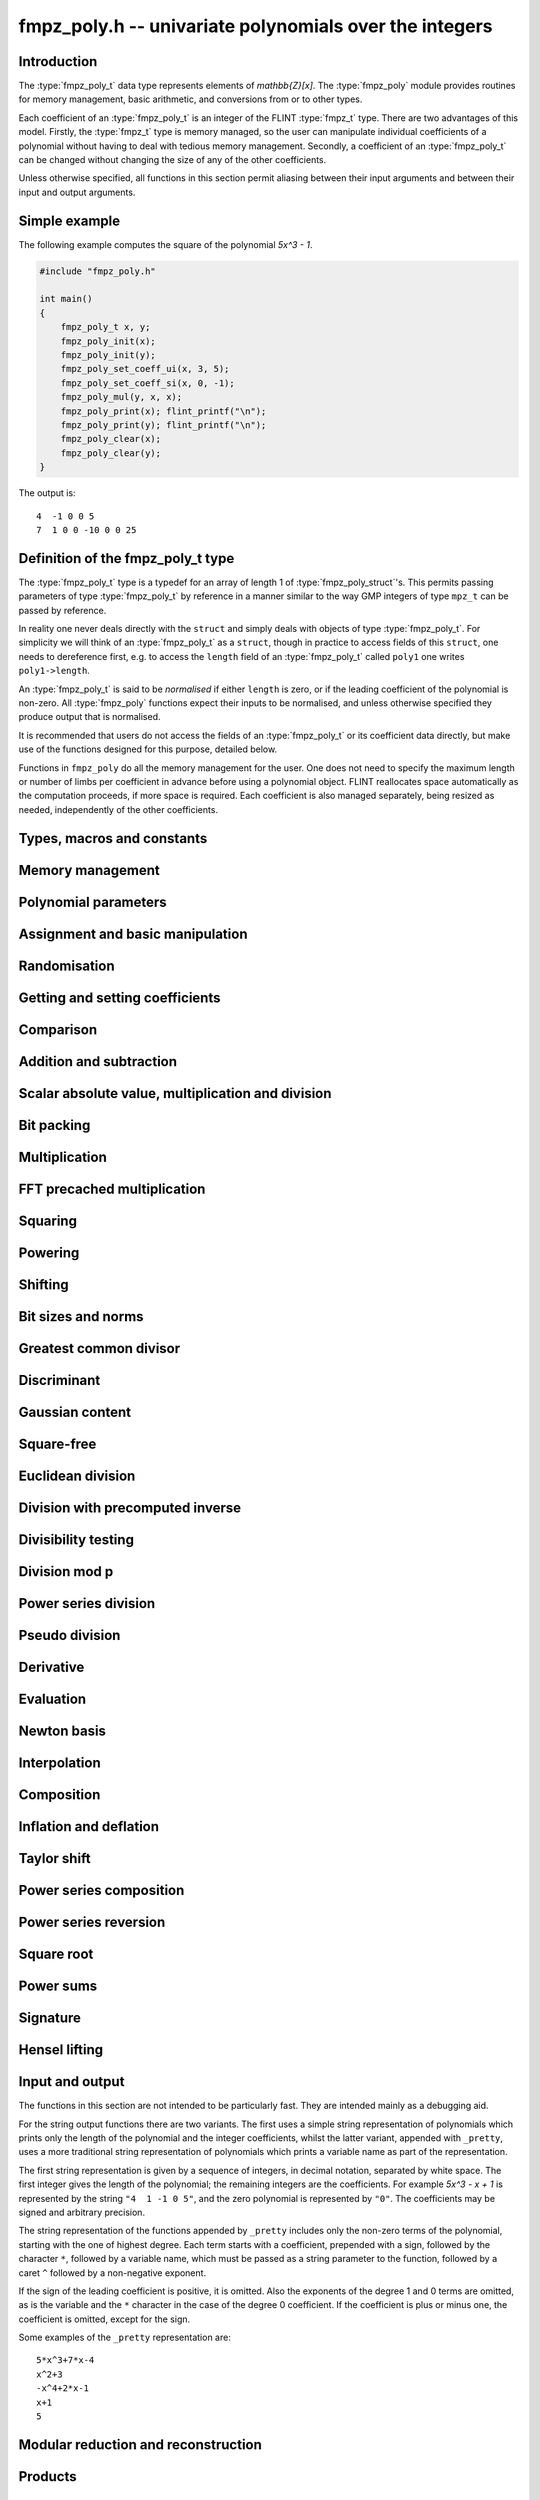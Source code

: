 .. _fmpz-poly:

**fmpz_poly.h** -- univariate polynomials over the integers
===============================================================================

Introduction
------------

The :type:`fmpz_poly_t` data type represents elements of
`\mathbb{Z}[x]`. The :type:`fmpz_poly` module provides routines for
memory management, basic arithmetic, and conversions from or to other
types.

Each coefficient of an :type:`fmpz_poly_t` is an integer of the FLINT
:type:`fmpz_t` type. There are two advantages of this model. Firstly,
the :type:`fmpz_t` type is memory managed, so the user can manipulate
individual coefficients of a polynomial without having to deal with
tedious memory management. Secondly, a coefficient of an
:type:`fmpz_poly_t` can be changed without changing the size of any of
the other coefficients.

Unless otherwise specified, all functions in this section permit
aliasing between their input arguments and between their input and
output arguments.

.. _simple-example-2:

Simple example
--------------

The following example computes the square of the polynomial `5x^3 -
1`.

.. code:: c

   #include "fmpz_poly.h"

   int main()
   {
       fmpz_poly_t x, y;
       fmpz_poly_init(x);
       fmpz_poly_init(y);
       fmpz_poly_set_coeff_ui(x, 3, 5);
       fmpz_poly_set_coeff_si(x, 0, -1);
       fmpz_poly_mul(y, x, x);
       fmpz_poly_print(x); flint_printf("\n");
       fmpz_poly_print(y); flint_printf("\n");
       fmpz_poly_clear(x);
       fmpz_poly_clear(y);
   }

The output is:

::

   4  -1 0 0 5
   7  1 0 0 -10 0 0 25

Definition of the fmpz_poly_t type
----------------------------------

The :type:`fmpz_poly_t` type is a typedef for an array of length 1 of
:type:`fmpz_poly_struct`'s. This permits passing parameters of type
:type:`fmpz_poly_t` by reference in a manner similar to the way GMP
integers of type ``mpz_t`` can be passed by reference.

In reality one never deals directly with the ``struct`` and simply
deals with objects of type :type:`fmpz_poly_t`. For simplicity we will
think of an :type:`fmpz_poly_t` as a ``struct``, though in practice to
access fields of this ``struct``, one needs to dereference first, e.g.
to access the ``length`` field of an :type:`fmpz_poly_t` called
``poly1`` one writes ``poly1->length``.

An :type:`fmpz_poly_t` is said to be *normalised* if either ``length``
is zero, or if the leading coefficient of the polynomial is non-zero.
All :type:`fmpz_poly` functions expect their inputs to be normalised,
and unless otherwise specified they produce output that is normalised.

It is recommended that users do not access the fields of an
:type:`fmpz_poly_t` or its coefficient data directly, but make use of
the functions designed for this purpose, detailed below.

Functions in ``fmpz_poly`` do all the memory management for the user.
One does not need to specify the maximum length or number of limbs per
coefficient in advance before using a polynomial object. FLINT
reallocates space automatically as the computation proceeds, if more
space is required. Each coefficient is also managed separately, being
resized as needed, independently of the other coefficients.

Types, macros and constants
-------------------------------------------------------------------------------

.. type:: fmpz_poly_struct

.. type:: fmpz_poly_t

Memory management
--------------------------------------------------------------------------------


.. function:: void fmpz_poly_init(fmpz_poly_t poly)

    Initialises ``poly`` for use, setting its length to zero.
    A corresponding call to :func:`fmpz_poly_clear` must be made after
    finishing with the ``fmpz_poly_t`` to free the memory used by
    the polynomial.

.. function:: void fmpz_poly_init2(fmpz_poly_t poly, slong alloc)

    Initialises ``poly`` with space for at least ``alloc`` coefficients
    and sets the length to zero.  The allocated coefficients are all set to
    zero.

.. function:: void fmpz_poly_realloc(fmpz_poly_t poly, slong alloc)

    Reallocates the given polynomial to have space for ``alloc``
    coefficients.  If ``alloc`` is zero the polynomial is cleared
    and then reinitialised.  If the current length is greater than
    ``alloc`` the polynomial is first truncated to length ``alloc``.

.. function:: void fmpz_poly_fit_length(fmpz_poly_t poly, slong len)

    If ``len`` is greater than the number of coefficients currently
    allocated, then the polynomial is reallocated to have space for at
    least ``len`` coefficients.  No data is lost when calling this
    function.

    The function efficiently deals with the case where ``fit_length`` is
    called many times in small increments by at least doubling the number
    of allocated coefficients when length is larger than the number of
    coefficients currently allocated.

.. function:: void fmpz_poly_clear(fmpz_poly_t poly)

    Clears the given polynomial, releasing any memory used.  It must
    be reinitialised in order to be used again.

.. function:: void _fmpz_poly_normalise(fmpz_poly_t poly)

    Sets the length of ``poly`` so that the top coefficient is non-zero.
    If all coefficients are zero, the length is set to zero.  This function
    is mainly used internally, as all functions guarantee normalisation.

.. function:: void _fmpz_poly_set_length(fmpz_poly_t poly, slong newlen)

    Demotes the coefficients of ``poly`` beyond ``newlen`` and sets
    the length of ``poly`` to ``newlen``.

.. function:: void fmpz_poly_attach_truncate(fmpz_poly_t trunc, const fmpz_poly_t poly, slong n)

    This function sets the uninitialised polynomial ``trunc`` to the low
    `n` coefficients of ``poly``, or to ``poly`` if the latter doesn't
    have `n` coefficients. The polynomial ``trunc`` not be cleared or used
    as the output of any Flint functions.

.. function:: void fmpz_poly_attach_shift(fmpz_poly_t trunc, const fmpz_poly_t poly, slong n)

    This function sets the uninitialised polynomial ``trunc`` to the
    high coefficients of ``poly``, i.e. the coefficients not among the low
    `n` coefficients of ``poly``. If the latter doesn't have `n`
    coefficients ``trunc`` is set to the zero polynomial. The polynomial
    ``trunc`` not be cleared or used as the output of any Flint functions.


Polynomial parameters
--------------------------------------------------------------------------------


.. function:: slong fmpz_poly_length(const fmpz_poly_t poly)

    Returns the length of ``poly``.  The zero polynomial has length zero.

.. function:: slong fmpz_poly_degree(const fmpz_poly_t poly)

    Returns the degree of ``poly``, which is one less than its length.


Assignment and basic manipulation
--------------------------------------------------------------------------------


.. function:: void fmpz_poly_set(fmpz_poly_t poly1, const fmpz_poly_t poly2)

    Sets ``poly1`` to equal ``poly2``.

.. function:: void fmpz_poly_set_si(fmpz_poly_t poly, slong c)

    Sets ``poly`` to the signed integer ``c``.

.. function:: void fmpz_poly_set_ui(fmpz_poly_t poly, ulong c)

    Sets ``poly`` to the unsigned integer ``c``.

.. function:: void fmpz_poly_set_fmpz(fmpz_poly_t poly, const fmpz_t c)

    Sets ``poly`` to the integer ``c``.

.. function:: int _fmpz_poly_set_str(fmpz * poly, const char * str)

    Sets ``poly`` to the polynomial encoded in the null-terminated
    string ``str``.  Assumes that ``poly`` is allocated as a
    sufficiently large array suitable for the number of coefficients
    present in ``str``.

    Returns `0` if no error occurred.  Otherwise, returns a non-zero
    value, in which case the resulting value of ``poly`` is undefined.
    If ``str`` is not null-terminated, calling this method might result
    in a segmentation fault.

.. function:: int fmpz_poly_set_str(fmpz_poly_t poly, const char * str)

    Imports a polynomial from a null-terminated string.  If the string
    ``str`` represents a valid polynomial returns `0`, otherwise
    returns `1`.

    Returns `0` if no error occurred.  Otherwise, returns a non-zero value,
    in which case the resulting value of ``poly`` is undefined.  If
    ``str`` is not null-terminated, calling this method might result in
    a segmentation fault.

.. function:: char * _fmpz_poly_get_str(const fmpz * poly, slong len)

    Returns the plain FLINT string representation of the polynomial
    ``(poly, len)``.

.. function:: char * fmpz_poly_get_str(const fmpz_poly_t poly)

    Returns the plain FLINT string representation of the polynomial
    ``poly``.

.. function:: char * _fmpz_poly_get_str_pretty(const fmpz * poly, slong len, const char * x)

    Returns a pretty representation of the polynomial
    ``(poly, len)`` using the null-terminated string ``x`` as the
    variable name.

.. function:: char * fmpz_poly_get_str_pretty(const fmpz_poly_t poly, const char * x)

    Returns a pretty representation of the polynomial ``poly`` using the
    null-terminated string ``x`` as the variable name.

.. function:: void fmpz_poly_zero(fmpz_poly_t poly)

    Sets ``poly`` to the zero polynomial.

.. function:: void fmpz_poly_one(fmpz_poly_t poly)

    Sets ``poly`` to the constant polynomial one.

.. function:: void fmpz_poly_zero_coeffs(fmpz_poly_t poly, slong i, slong j)

    Sets the coefficients of `x^i, \dotsc, x^{j-1}` to zero.

.. function:: void fmpz_poly_swap(fmpz_poly_t poly1, fmpz_poly_t poly2)

    Swaps ``poly1`` and ``poly2``.  This is done efficiently without
    copying data by swapping pointers, etc.

.. function:: void _fmpz_poly_reverse(fmpz * res, const fmpz * poly, slong len, slong n)

    Sets ``(res, n)`` to the reverse of ``(poly, n)``, where
    ``poly`` is in fact an array of length ``len``.  Assumes that
    ``0 < len <= n``.  Supports aliasing of ``res`` and ``poly``,
    but the behaviour is undefined in case of partial overlap.

.. function:: void fmpz_poly_reverse(fmpz_poly_t res, const fmpz_poly_t poly, slong n)

    This function considers the polynomial ``poly`` to be of length `n`,
    notionally truncating and zero padding if required, and reverses
    the result.  Since the function normalises its result ``res`` may be
    of length less than `n`.

.. function:: void fmpz_poly_truncate(fmpz_poly_t poly, slong newlen)

    If the current length of ``poly`` is greater than ``newlen``, it
    is truncated to have the given length.  Discarded coefficients are not
    necessarily set to zero.

.. function:: void fmpz_poly_set_trunc(fmpz_poly_t res, const fmpz_poly_t poly, slong n)

    Sets ``res`` to a copy of ``poly``, truncated to length ``n``.


Randomisation
--------------------------------------------------------------------------------


.. function:: void fmpz_poly_randtest(fmpz_poly_t f, flint_rand_t state, slong len, flint_bitcnt_t bits)

    Sets `f` to a random polynomial with up to the given length and where
    each coefficient has up to the given number of bits. The coefficients
    are signed randomly.

.. function:: void fmpz_poly_randtest_unsigned(fmpz_poly_t f, flint_rand_t state, slong len, flint_bitcnt_t bits)

    Sets `f` to a random polynomial with up to the given length and where
    each coefficient has up to the given number of bits.

.. function:: void fmpz_poly_randtest_not_zero(fmpz_poly_t f, flint_rand_t state, slong len, flint_bitcnt_t bits)

    As for :func:`fmpz_poly_randtest` except that ``len`` and bits may
    not be zero and the polynomial generated is guaranteed not to be the
    zero polynomial.

.. function:: void fmpz_poly_randtest_no_real_root(fmpz_poly_t p, flint_rand_t state, slong len, flint_bitcnt_t bits)

    Sets ``p`` to a random polynomial without any real root, whose
    length is up to ``len`` and where each coefficient has up to the
    given number of bits.

.. function:: void fmpz_poly_randtest_irreducible1(fmpz_poly_t pol, flint_rand_t state, slong len, mp_bitcnt_t bits)
              void fmpz_poly_randtest_irreducible2(fmpz_poly_t pol, flint_rand_t state, slong len, mp_bitcnt_t bits)
              void fmpz_poly_randtest_irreducible(fmpz_poly_t pol, flint_rand_t state, slong len, mp_bitcnt_t bits)

    Sets ``p`` to a random irreducible polynomial, whose
    length is up to ``len`` and where each coefficient has up to the
    given number of bits. There are two algorithms: *irreducible1*
    generates an irreducible polynomial modulo a random prime number
    and lifts it to the integers; *irreducible2* generates a random
    integer polynomial, factors it, and returns a random factor.
    The default function chooses randomly between these methods.


Getting and setting coefficients
--------------------------------------------------------------------------------


.. function:: void fmpz_poly_get_coeff_fmpz(fmpz_t x, const fmpz_poly_t poly, slong n)

    Sets `x` to the `n`-th coefficient of ``poly``.  Coefficient
    numbering is from zero and if `n` is set to a value beyond the end of
    the polynomial, zero is returned.

.. function:: slong fmpz_poly_get_coeff_si(const fmpz_poly_t poly, slong n)

    Returns coefficient `n` of ``poly`` as a ``slong``. The result is
    undefined if the value does not fit into a ``slong``. Coefficient
    numbering is from zero and if `n` is set to a value beyond the end of
    the polynomial, zero is returned.

.. function:: ulong fmpz_poly_get_coeff_ui(const fmpz_poly_t poly, slong n)

    Returns coefficient `n` of ``poly`` as a ``ulong``.  The result is
    undefined if the value does not fit into a ``ulong``.  Coefficient
    numbering is from zero and if `n` is set to a value beyond the end of the
    polynomial, zero is returned.

.. function:: fmpz * fmpz_poly_get_coeff_ptr(const fmpz_poly_t poly, slong n)

    Returns a reference to the coefficient of `x^n` in the polynomial,
    as an ``fmpz *``.  This function is provided so that individual
    coefficients can be accessed and operated on by functions in the
    ``fmpz`` module.  This function does not make a copy of the
    data, but returns a reference to the actual coefficient.

    Returns ``NULL`` when `n` exceeds the degree of the polynomial.

    This function is implemented as a macro.

.. function:: fmpz * fmpz_poly_lead(const fmpz_poly_t poly)

    Returns a reference to the leading coefficient of the polynomial,
    as an ``fmpz *``.  This function is provided so that the leading
    coefficient can be easily accessed and operated on by functions in
    the ``fmpz`` module.  This function does not make a copy of the
    data, but returns a reference to the actual coefficient.

    Returns ``NULL`` when the polynomial is zero.

    This function is implemented as a macro.

.. function:: void fmpz_poly_set_coeff_fmpz(fmpz_poly_t poly, slong n, const fmpz_t x)

    Sets coefficient `n` of ``poly`` to the ``fmpz`` value ``x``.
    Coefficient numbering starts from zero and if `n` is beyond the current
    length of ``poly`` then the polynomial is extended and zero
    coefficients inserted if necessary.

.. function:: void fmpz_poly_set_coeff_si(fmpz_poly_t poly, slong n, slong x)

    Sets coefficient `n` of ``poly`` to the ``slong`` value ``x``.
    Coefficient numbering starts from zero and if `n` is beyond the current
    length of ``poly`` then the polynomial is extended and zero
    coefficients inserted if necessary.

.. function:: void fmpz_poly_set_coeff_ui(fmpz_poly_t poly, slong n, ulong x)

    Sets coefficient `n` of ``poly`` to the ``ulong`` value
    ``x``.  Coefficient numbering starts from zero and if `n` is beyond
    the current length of ``poly`` then the polynomial is extended and
    zero coefficients inserted if necessary.


Comparison
--------------------------------------------------------------------------------


.. function:: int fmpz_poly_equal(const fmpz_poly_t poly1, const fmpz_poly_t poly2)

    Returns `1` if ``poly1`` is equal to ``poly2``, otherwise
    returns `0`.  The polynomials are assumed to be normalised.

.. function:: int fmpz_poly_equal_trunc(const fmpz_poly_t poly1, const fmpz_poly_t poly2, slong n)

    Return `1` if ``poly1`` and ``poly2``, notionally truncated to
    length `n` are equal, otherwise return `0`.

.. function:: int fmpz_poly_is_zero(const fmpz_poly_t poly)

    Returns `1` if the polynomial is zero and `0` otherwise.

    This function is implemented as a macro.

.. function:: int fmpz_poly_is_one(const fmpz_poly_t poly)

    Returns `1` if the polynomial is one and `0` otherwise.

.. function:: int fmpz_poly_is_unit(const fmpz_poly_t poly)

    Returns `1` if the polynomial is the constant polynomial `\pm 1`,
    and `0` otherwise.

.. function:: int fmpz_poly_is_gen(const fmpz_poly_t poly)

    Returns `1` if the polynomial is the degree `1` polynomial `x`, and `0`
    otherwise.


Addition and subtraction
--------------------------------------------------------------------------------


.. function:: void _fmpz_poly_add(fmpz * res, const fmpz * poly1, slong len1, const fmpz * poly2, slong len2)

    Sets ``res`` to the sum of ``(poly1, len1)`` and
    ``(poly2, len2)``.  It is assumed that ``res`` has
    sufficient space for the longer of the two polynomials.

.. function:: void fmpz_poly_add(fmpz_poly_t res, const fmpz_poly_t poly1, const fmpz_poly_t poly2)

    Sets ``res`` to the sum of ``poly1`` and ``poly2``.

.. function:: void fmpz_poly_add_series(fmpz_poly_t res, const fmpz_poly_t poly1, const fmpz_poly_t poly2, slong n)

    Notionally truncate ``poly1`` and ``poly2`` to length `n` and then
    set ``res`` to the sum.

.. function:: void _fmpz_poly_sub(fmpz * res, const fmpz * poly1, slong len1, const fmpz * poly2, slong len2)

    Sets ``res`` to ``(poly1, len1)`` minus ``(poly2, len2)``.  It
    is assumed that ``res`` has sufficient space for the longer of the
    two polynomials.

.. function:: void fmpz_poly_sub(fmpz_poly_t res, const fmpz_poly_t poly1, const fmpz_poly_t poly2)

    Sets ``res`` to ``poly1`` minus ``poly2``.

.. function:: void fmpz_poly_sub_series(fmpz_poly_t res, const fmpz_poly_t poly1, const fmpz_poly_t poly2, slong n)

    Notionally truncate ``poly1`` and ``poly2`` to length `n` and then
    set ``res`` to the sum.

.. function:: void fmpz_poly_neg(fmpz_poly_t res, const fmpz_poly_t poly)

    Sets ``res`` to ``-poly``.


Scalar absolute value, multiplication and division
--------------------------------------------------------------------------------


.. function:: void fmpz_poly_scalar_abs(fmpz_poly_t res, const fmpz_poly_t poly)

    Sets ``poly1`` to the polynomial whose coefficients are the absolute
    value of those of ``poly2``.

.. function:: void fmpz_poly_scalar_mul_fmpz(fmpz_poly_t poly1, const fmpz_poly_t poly2, const fmpz_t x)

    Sets ``poly1`` to ``poly2`` times `x`.

.. function:: void fmpz_poly_scalar_mul_si(fmpz_poly_t poly1, const fmpz_poly_t poly2, slong x)

    Sets ``poly1`` to ``poly2`` times the signed ``slong x``.

.. function:: void fmpz_poly_scalar_mul_ui(fmpz_poly_t poly1, const fmpz_poly_t poly2, ulong x)

    Sets ``poly1`` to ``poly2`` times the ``ulong x``.

.. function:: void fmpz_poly_scalar_mul_2exp(fmpz_poly_t poly1, const fmpz_poly_t poly2, ulong exp)

    Sets ``poly1`` to ``poly2`` times ``2^exp``.

.. function:: void fmpz_poly_scalar_addmul_si(fmpz_poly_t poly1, const fmpz_poly_t poly2, slong x)

.. function:: void fmpz_poly_scalar_addmul_ui(fmpz_poly_t poly1, const fmpz_poly_t poly2, ulong x)

.. function:: void fmpz_poly_scalar_addmul_fmpz(fmpz_poly_t poly1, const fmpz_poly_t poly2, const fmpz_t x)

    Sets ``poly1`` to ``poly1 + x * poly2``.

.. function:: void fmpz_poly_scalar_submul_fmpz(fmpz_poly_t poly1, const fmpz_poly_t poly2, const fmpz_t x)

    Sets ``poly1`` to ``poly1 - x * poly2``.

.. function:: void fmpz_poly_scalar_fdiv_fmpz(fmpz_poly_t poly1, const fmpz_poly_t poly2, const fmpz_t x)

    Sets ``poly1`` to ``poly2`` divided by the ``fmpz_t x``,
    rounding coefficients down toward `- \infty`.

.. function:: void fmpz_poly_scalar_fdiv_si(fmpz_poly_t poly1, const fmpz_poly_t poly2, slong x)

    Sets ``poly1`` to ``poly2`` divided by the ``slong x``,
    rounding coefficients down toward `- \infty`.

.. function:: void fmpz_poly_scalar_fdiv_ui(fmpz_poly_t poly1, const fmpz_poly_t poly2, ulong x)

    Sets ``poly1`` to ``poly2`` divided by the ``ulong x``,
    rounding coefficients down toward `- \infty`.

.. function:: void fmpz_poly_scalar_fdiv_2exp(fmpz_poly_t poly1, const fmpz_poly_t poly2, ulong x)

    Sets ``poly1`` to ``poly2`` divided by ``2^x``,
    rounding coefficients down toward `- \infty`.

.. function:: void fmpz_poly_scalar_tdiv_fmpz(fmpz_poly_t poly1, const fmpz_poly_t poly2, const fmpz_t x)

    Sets ``poly1`` to ``poly2`` divided by the ``fmpz_t x``,
    rounding coefficients toward `0`.

.. function:: void fmpz_poly_scalar_tdiv_si(fmpz_poly_t poly1, const fmpz_poly_t poly2, slong x)

    Sets ``poly1`` to ``poly2`` divided by the ``slong x``,
    rounding coefficients toward `0`.

.. function:: void fmpz_poly_scalar_tdiv_ui(fmpz_poly_t poly1, const fmpz_poly_t poly2, ulong x)

    Sets ``poly1`` to ``poly2`` divided by the ``ulong x``,
    rounding coefficients toward `0`.

.. function:: void fmpz_poly_scalar_tdiv_2exp(fmpz_poly_t poly1, const fmpz_poly_t poly2, ulong x)

    Sets ``poly1`` to ``poly2`` divided by ``2^x``,
    rounding coefficients toward `0`.

.. function:: void fmpz_poly_scalar_divexact_fmpz(fmpz_poly_t poly1, const fmpz_poly_t poly2, const fmpz_t x)

    Sets ``poly1`` to ``poly2`` divided by the ``fmpz_t x``,
    assuming the division is exact for every coefficient.

.. function:: void fmpz_poly_scalar_divexact_si(fmpz_poly_t poly1, const fmpz_poly_t poly2, slong x)

    Sets ``poly1`` to ``poly2`` divided by the ``slong x``,
    assuming the coefficient is exact for every coefficient.

.. function:: void fmpz_poly_scalar_divexact_ui(fmpz_poly_t poly1, const fmpz_poly_t poly2, ulong x)

    Sets ``poly1`` to ``poly2`` divided by the ``ulong x``,
    assuming the coefficient is exact for every coefficient.

.. function:: void fmpz_poly_scalar_mod_fmpz(fmpz_poly_t poly1, const fmpz_poly_t poly2, const fmpz_t p)

    Sets ``poly1`` to ``poly2``, reducing each coefficient
    modulo `p > 0`.

.. function:: void fmpz_poly_scalar_smod_fmpz(fmpz_poly_t poly1, const fmpz_poly_t poly2, const fmpz_t p)

    Sets ``poly1`` to ``poly2``, symmetrically reducing
    each coefficient modulo `p > 0`, that is, choosing the unique
    representative in the interval `(-p/2, p/2]`.

.. function:: slong _fmpz_poly_remove_content_2exp(fmpz * pol, slong len)

    Remove the 2-content of ``pol`` and return the number `k`
    that is the maximal non-negative integer so that `2^k` divides
    all coefficients of the polynomial. For the zero polynomial,
    `0` is returned.

.. function:: void _fmpz_poly_scale_2exp(fmpz * pol, slong len, slong k)

    Scale ``(pol, len)`` to `p(2^k X)` in-place and divide by the
    2-content (so that the gcd of coefficients is odd). If ``k``
    is negative the polynomial is multiplied by `2^{kd}`.


Bit packing
--------------------------------------------------------------------------------


.. function:: void _fmpz_poly_bit_pack(mp_ptr arr, const fmpz * poly, slong len, flint_bitcnt_t bit_size, int negate)

    Packs the coefficients of ``poly`` into bitfields of the given
    ``bit_size``, negating the coefficients before packing
    if ``negate`` is set to `-1`.

.. function:: int _fmpz_poly_bit_unpack(fmpz * poly, slong len, mp_srcptr arr, flint_bitcnt_t bit_size, int negate)

    Unpacks the polynomial of given length from the array as packed into
    fields of the given ``bit_size``, finally negating the coefficients
    if ``negate`` is set to `-1`. Returns borrow, which is nonzero if a
    leading term with coefficient `\pm1` should be added at
    position ``len`` of ``poly``.

.. function:: void _fmpz_poly_bit_unpack_unsigned(fmpz * poly, slong len, mp_srcptr arr, flint_bitcnt_t bit_size)

    Unpacks the polynomial of given length from the array as packed into
    fields of the given ``bit_size``.  The coefficients are assumed to
    be unsigned.

.. function:: void fmpz_poly_bit_pack(fmpz_t f, const fmpz_poly_t poly, flint_bitcnt_t bit_size)

    Packs ``poly`` into bitfields of size ``bit_size``, writing the
    result to ``f``. The sign of ``f`` will be the same as that of
    the leading coefficient of ``poly``.

.. function:: void fmpz_poly_bit_unpack(fmpz_poly_t poly, const fmpz_t f, flint_bitcnt_t bit_size)

    Unpacks the polynomial with signed coefficients packed into
    fields of size ``bit_size`` as represented by the integer ``f``.

.. function:: void fmpz_poly_bit_unpack_unsigned(fmpz_poly_t poly, const fmpz_t f, flint_bitcnt_t bit_size)

    Unpacks the polynomial with unsigned coefficients packed into
    fields of size ``bit_size`` as represented by the integer ``f``.
    It is required that ``f`` is nonnegative.


Multiplication
--------------------------------------------------------------------------------


.. function:: void _fmpz_poly_mul_classical(fmpz * res, const fmpz * poly1, slong len1, const fmpz * poly2, slong len2)

    Sets ``(res, len1 + len2 - 1)`` to the product of ``(poly1, len1)``
    and ``(poly2, len2)``.

    Assumes ``len1`` and ``len2`` are positive.  Allows zero-padding
    of the two input polynomials.  No aliasing of inputs with outputs is
    allowed.

.. function:: void fmpz_poly_mul_classical(fmpz_poly_t res, const fmpz_poly_t poly1, const fmpz_poly_t poly2)

    Sets ``res`` to the product of ``poly1`` and ``poly2``, computed
    using the classical or schoolbook method.

.. function:: void _fmpz_poly_mullow_classical(fmpz * res, const fmpz * poly1, slong len1, const fmpz * poly2, slong len2, slong n)

    Sets ``(res, n)`` to the first `n` coefficients of ``(poly1, len1)``
    multiplied by ``(poly2, len2)``.

    Assumes ``0 < n <= len1 + len2 - 1``.  Assumes neither ``len1`` nor
    ``len2`` is zero.

.. function:: void fmpz_poly_mullow_classical(fmpz_poly_t res, const fmpz_poly_t poly1, const fmpz_poly_t poly2, slong n)

    Sets ``res`` to the first `n` coefficients of ``poly1 * poly2``.

.. function:: void _fmpz_poly_mulhigh_classical(fmpz * res, const fmpz * poly1, slong len1, const fmpz * poly2, slong len2, slong start)

    Sets the first ``start`` coefficients of ``res`` to zero and the
    remainder to the corresponding coefficients of
    ``(poly1, len1) * (poly2, len2)``.

    Assumes ``start <= len1 + len2 - 1``.  Assumes neither ``len1`` nor
    ``len2`` is zero.

.. function:: void fmpz_poly_mulhigh_classical(fmpz_poly_t res, const fmpz_poly_t poly1, const fmpz_poly_t poly2, slong start)

    Sets the first ``start`` coefficients of ``res`` to zero and the
    remainder to the corresponding coefficients of the product of ``poly1``
    and ``poly2``.

.. function:: void _fmpz_poly_mulmid_classical(fmpz * res, const fmpz * poly1, slong len1, const fmpz * poly2, slong len2)

    Sets ``res`` to the middle ``len1 - len2 + 1`` coefficients of
    the product of ``(poly1, len1)`` and ``(poly2, len2)``, i.e. the
    coefficients from degree ``len2 - 1`` to ``len1 - 1`` inclusive.
    Assumes that ``len1 >= len2 > 0``.

.. function:: void fmpz_poly_mulmid_classical(fmpz_poly_t res, const fmpz_poly_t poly1, const fmpz_poly_t poly2)

    Sets ``res`` to the middle ``len(poly1) - len(poly2) + 1``
    coefficients of ``poly1 * poly2``, i.e. the coefficient from degree
    ``len2 - 1`` to ``len1 - 1`` inclusive.  Assumes that
    ``len1 >= len2``.

.. function:: void _fmpz_poly_mul_karatsuba(fmpz * res, const fmpz * poly1, slong len1, const fmpz * poly2, slong len2)

    Sets ``(res, len1 + len2 - 1)`` to the product of ``(poly1, len1)``
    and ``(poly2, len2)``.  Assumes ``len1 >= len2 > 0``.  Allows
    zero-padding of the two input polynomials.  No aliasing of inputs with
    outputs is allowed.

.. function:: void fmpz_poly_mul_karatsuba(fmpz_poly_t res, const fmpz_poly_t poly1, const fmpz_poly_t poly2)

    Sets ``res`` to the product of ``poly1`` and ``poly2``.

.. function:: void _fmpz_poly_mullow_karatsuba_n(fmpz * res, const fmpz * poly1, const fmpz * poly2, slong n)

    Sets ``res`` to the product of ``poly1`` and ``poly2`` and
    truncates to the given length.  It is assumed that ``poly1`` and
    ``poly2`` are precisely the given length, possibly zero padded.
    Assumes `n` is not zero.

.. function:: void fmpz_poly_mullow_karatsuba_n(fmpz_poly_t res, const fmpz_poly_t poly1, const fmpz_poly_t poly2, slong n)

    Sets ``res`` to the product of ``poly1`` and ``poly2`` and
    truncates to the given length.

.. function:: void _fmpz_poly_mulhigh_karatsuba_n(fmpz * res, const fmpz * poly1, const fmpz * poly2, slong len)

    Sets ``res`` to the product of ``poly1`` and ``poly2`` and
    truncates at the top to the given length.  The first ``len - 1``
    coefficients are set to zero. It is assumed that ``poly1`` and
    ``poly2`` are precisely the given length, possibly zero padded.
    Assumes ``len`` is not zero.

.. function:: void fmpz_poly_mulhigh_karatsuba_n(fmpz_poly_t res, const fmpz_poly_t poly1, const fmpz_poly_t poly2, slong len)

    Sets the first ``len - 1`` coefficients of the result to zero and the
    remaining coefficients to the corresponding coefficients of the product of
    ``poly1`` and ``poly2``.  Assumes ``poly1`` and ``poly2`` are
    at most of the given length.

.. function:: void _fmpz_poly_mul_KS(fmpz * res, const fmpz * poly1, slong len1, const fmpz * poly2, slong len2)

    Sets ``(res, len1 + len2 - 1)`` to the product of ``(poly1, len1)``
    and ``(poly2, len2)``.

    Places no assumptions on ``len1`` and ``len2``.  Allows zero-padding
    of the two input polynomials.  Supports aliasing of inputs and outputs.

.. function:: void fmpz_poly_mul_KS(fmpz_poly_t res, const fmpz_poly_t poly1, const fmpz_poly_t poly2)

    Sets ``res`` to the product of ``poly1`` and ``poly2``.

.. function:: void _fmpz_poly_mullow_KS(fmpz * res, const fmpz * poly1, slong len1, const fmpz * poly2, slong len2, slong n)

    Sets ``(res, n)`` to the lowest `n` coefficients of the product of
    ``(poly1, len1)`` and ``(poly2, len2)``.

    Assumes that ``len1`` and ``len2`` are positive, but does allow
    for the polynomials to be zero-padded.  The polynomials may be zero,
    too.  Assumes `n` is positive.  Supports aliasing between ``res``,
    ``poly1`` and ``poly2``.

.. function:: void fmpz_poly_mullow_KS(fmpz_poly_t res, const fmpz_poly_t poly1, const fmpz_poly_t poly2, slong n)

    Sets ``res`` to the lowest `n` coefficients of the product of
    ``poly1`` and ``poly2``.

.. function:: void _fmpz_poly_mul_SS(fmpz * output, const fmpz * input1, slong length1, const fmpz * input2, slong length2)

    Sets ``(output, length1 + length2 - 1)`` to the product of
    ``(input1, length1)`` and ``(input2, length2)``.

    We must have ``len1 > 1`` and ``len2 > 1``.  Allows zero-padding
    of the two input polynomials.  Supports aliasing of inputs and outputs.

.. function:: void fmpz_poly_mul_SS(fmpz_poly_t res, const fmpz_poly_t poly1, const fmpz_poly_t poly2)

    Sets ``res`` to the product of ``poly1`` and ``poly2``. Uses the
    Schönhage-Strassen algorithm.

.. function:: void _fmpz_poly_mullow_SS(fmpz * output, const fmpz * input1, slong length1, const fmpz * input2, slong length2, slong n)

    Sets ``(res, n)`` to the lowest `n` coefficients of the product of
    ``(poly1, len1)`` and ``(poly2, len2)``.

    Assumes that ``len1`` and ``len2`` are positive, but does allow
    for the polynomials to be zero-padded.  We must have ``len1 > 1``
    and ``len2 > 1``. Assumes `n` is positive. Supports aliasing between
    ``res``, ``poly1`` and ``poly2``.

.. function:: void fmpz_poly_mullow_SS(fmpz_poly_t res, const fmpz_poly_t poly1, const fmpz_poly_t poly2, slong n)

    Sets ``res`` to the lowest `n` coefficients of the product of
    ``poly1`` and ``poly2``.

.. function:: void _fmpz_poly_mul(fmpz * res, const fmpz * poly1, slong len1, const fmpz * poly2, slong len2)

    Sets ``(res, len1 + len2 - 1)`` to the product of ``(poly1, len1)``
    and ``(poly2, len2)``.  Assumes ``len1 >= len2 > 0``.  Allows
    zero-padding of the two input polynomials. Does not support aliasing
    between the inputs and the output.


.. function:: void fmpz_poly_mul(fmpz_poly_t res, const fmpz_poly_t poly1, const fmpz_poly_t poly2)

    Sets ``res`` to the product of ``poly1`` and ``poly2``.  Chooses
    an optimal algorithm from the choices above.

.. function:: void _fmpz_poly_mullow(fmpz * res, const fmpz * poly1, slong len1, const fmpz * poly2, slong len2, slong n)

    Sets ``(res, n)`` to the lowest `n` coefficients of the product of
    ``(poly1, len1)`` and ``(poly2, len2)``.

    Assumes ``len1 >= len2 > 0`` and ``0 < n <= len1 + len2 - 1``.
    Allows for zero-padding in the inputs.  Does not support aliasing between
    the inputs and the output.

.. function:: void fmpz_poly_mullow(fmpz_poly_t res, const fmpz_poly_t poly1, const fmpz_poly_t poly2, slong n)

    Sets ``res`` to the lowest `n` coefficients of the product of
    ``poly1`` and ``poly2``.

.. function:: void fmpz_poly_mulhigh_n(fmpz_poly_t res, const fmpz_poly_t poly1, const fmpz_poly_t poly2, slong n)

    Sets the high `n` coefficients of ``res`` to the high `n` coefficients
    of the product of ``poly1`` and ``poly2``, assuming the latter are
    precisely `n` coefficients in length, zero padded if necessary.  The
    remaining `n - 1` coefficients may be arbitrary.

.. function:: void _fmpz_poly_mulhigh(fmpz * res, const fmpz * poly1, slong len1, const fmpz * poly2, slong len2, slong start)

    Sets all but the low `n` coefficients of `res` to the corresponding
    coefficients of the product of `poly1` of length `len1` and `poly2` of
    length `len2`, the remaining coefficients being arbitrary. It is assumed
    that `len1 >= len2 > 0` and that `0 < n < len1 + len2 - 1`. Aliasing of
    inputs is not permitted.


FFT precached multiplication
--------------------------------------------------------------------------------


.. function:: void fmpz_poly_mul_SS_precache_init(fmpz_poly_mul_precache_t pre, slong len1, slong bits1, const fmpz_poly_t poly2)

    Precompute the FFT of ``poly2`` to enable repeated multiplication of
    ``poly2`` by polynomials whose length does not exceed ``len1`` and
    whose number of bits per coefficient does not exceed ``bits1``.

    The value ``bits1`` may be negative, i.e. it may be the result of
    calling ``fmpz_poly_max_bits``. The function only considers the
    absolute value of ``bits1``.

    Suppose ``len2`` is the length of ``poly2`` and
    ``len = len1 + len2 - 1`` is the maximum output length of a polynomial
    multiplication using ``pre``. Then internally ``len`` is rounded up to
    a power of two, `2^n` say. The truncated FFT algorithm is used to smooth
    performance but note that it can only do this in the range
    `(2^{n-1}, 2^n]`. Therefore, it may be more efficient to recompute `pre`
    for cases where the output length will fall below `2^{n-1} + 1`. Otherwise
    the implementation will zero pad them up to that length.

    Note that the Schoenhage-Strassen algorithm is only efficient for
    polynomials with relatively large coefficients relative to the length of
    the polynomials.

    Also note that there are no restrictions on the polynomials. In particular
    the polynomial whose FFT is being precached does not have to be either
    longer or shorter than the polynomials it is to be multiplied by.

.. function:: void fmpz_poly_mul_precache_clear(fmpz_poly_mul_precache_t pre)

    Clear the space allocated by ``fmpz_poly_mul_SS_precache_init``.

.. function:: void _fmpz_poly_mullow_SS_precache(fmpz * output, const fmpz * input1, slong len1, fmpz_poly_mul_precache_t pre, slong trunc)

    Write into ``output`` the first ``trunc`` coefficients of
    the polynomial ``(input1, len1)`` by the polynomial whose FFT was precached
    by ``fmpz_poly_mul_SS_precache_init`` and stored in ``pre``.

    For performance reasons it is recommended that all polynomials be truncated
    to at most ``trunc`` coefficients if possible.

.. function:: void fmpz_poly_mullow_SS_precache(fmpz_poly_t res, const fmpz_poly_t poly1, fmpz_poly_mul_precache_t pre, slong n)

    Set ``res`` to the product of ``poly1`` by the polynomial whose FFT was
    precached by ``fmpz_poly_mul_SS_precache_init`` (and stored in pre). The
    result is truncated to `n` coefficients (and normalised).

    There are no restrictions on the length of ``poly1`` other than those given
    in the call to ``fmpz_poly_mul_SS_precache_init``.

.. function:: void fmpz_poly_mul_SS_precache(fmpz_poly_t res, const fmpz_poly_t poly1, fmpz_poly_mul_precache_t pre)

    Set ``res`` to the product of ``poly1`` by the polynomial whose FFT was
    precached by ``fmpz_poly_mul_SS_precache_init`` (and stored in pre).

    There are no restrictions on the length of ``poly1`` other than those given
    in the call to ``fmpz_poly_mul_SS_precache_init``.

Squaring
--------------------------------------------------------------------------------


.. function:: void _fmpz_poly_sqr_KS(fmpz * rop, const fmpz * op, slong len)

    Sets ``(rop, 2*len - 1)`` to the square of ``(op, len)``,
    assuming that ``len > 0``.

    Supports zero-padding in ``(op, len)``.  Does not support aliasing.

.. function:: void fmpz_poly_sqr_KS(fmpz_poly_t rop, const fmpz_poly_t op)

    Sets ``rop`` to the square of the polynomial ``op`` using
    Kronecker segmentation.

.. function:: void _fmpz_poly_sqr_karatsuba(fmpz * rop, const fmpz * op, slong len)

    Sets ``(rop, 2*len - 1)`` to the square of ``(op, len)``,
    assuming that ``len > 0``.

    Supports zero-padding in ``(op, len)``.  Does not support aliasing.

.. function:: void fmpz_poly_sqr_karatsuba(fmpz_poly_t rop, const fmpz_poly_t op)

    Sets ``rop`` to the square of the polynomial ``op`` using
    the Karatsuba multiplication algorithm.

.. function:: void _fmpz_poly_sqr_classical(fmpz * rop, const fmpz * op, slong len)

    Sets ``(rop, 2*len - 1)`` to the square of ``(op, len)``,
    assuming that ``len > 0``.

    Supports zero-padding in ``(op, len)``.  Does not support aliasing.

.. function:: void fmpz_poly_sqr_classical(fmpz_poly_t rop, const fmpz_poly_t op)

    Sets ``rop`` to the square of the polynomial ``op`` using
    the classical or schoolbook method.

.. function:: void _fmpz_poly_sqr(fmpz * rop, const fmpz * op, slong len)

    Sets ``(rop, 2*len - 1)`` to the square of ``(op, len)``,
    assuming that ``len > 0``.

    Supports zero-padding in ``(op, len)``.  Does not support aliasing.

.. function:: void fmpz_poly_sqr(fmpz_poly_t rop, const fmpz_poly_t op)

    Sets ``rop`` to the square of the polynomial ``op``.

.. function:: void _fmpz_poly_sqrlow_KS(fmpz * res, const fmpz * poly, slong len, slong n)

    Sets ``(res, n)`` to the lowest `n` coefficients
    of the square of ``(poly, len)``.

    Assumes that ``len`` is positive, but does allow for the polynomial
    to be zero-padded.  The polynomial may be zero, too.  Assumes `n` is
    positive.  Supports aliasing between ``res`` and ``poly``.

.. function:: void fmpz_poly_sqrlow_KS(fmpz_poly_t res, const fmpz_poly_t poly, slong n)

    Sets ``res`` to the lowest `n` coefficients
    of the square of ``poly``.

.. function:: void _fmpz_poly_sqrlow_karatsuba_n(fmpz * res, const fmpz * poly, slong n)

    Sets ``(res, n)`` to the square of ``(poly, n)`` truncated
    to length `n`, which is assumed to be positive.  Allows for ``poly``
    to be zero-padded.

.. function:: void fmpz_poly_sqrlow_karatsuba_n(fmpz_poly_t res, const fmpz_poly_t poly, slong n)

    Sets ``res`` to the square of ``poly`` and
    truncates to the given length.

.. function:: void _fmpz_poly_sqrlow_classical(fmpz * res, const fmpz * poly, slong len, slong n)

    Sets ``(res, n)`` to the first `n` coefficients of the square
    of ``(poly, len)``.

    Assumes that ``0 < n <= 2 * len - 1``.

.. function:: void fmpz_poly_sqrlow_classical(fmpz_poly_t res, const fmpz_poly_t poly, slong n)

    Sets ``res`` to the first `n` coefficients of
    the square of ``poly``.

.. function:: void _fmpz_poly_sqrlow(fmpz * res, const fmpz * poly, slong len, slong n)

    Sets ``(res, n)`` to the lowest `n` coefficients
    of the square of ``(poly, len)``.

    Assumes ``len1 >= len2 > 0`` and ``0 < n <= 2 * len - 1``.
    Allows for zero-padding in the input.  Does not support aliasing
    between the input and the output.

.. function:: void fmpz_poly_sqrlow(fmpz_poly_t res, const fmpz_poly_t poly, slong n)

    Sets ``res`` to the lowest `n` coefficients
    of the square of ``poly``.


Powering
--------------------------------------------------------------------------------


.. function:: void _fmpz_poly_pow_multinomial(fmpz * res, const fmpz * poly, slong len, ulong e)

    Computes ``res = poly^e``.  This uses the J.C.P. Miller pure
    recurrence as follows:

    If `\ell` is the index of the lowest non-zero coefficient in ``poly``,
    as a first step this method zeros out the lowest `e \ell` coefficients of
    ``res``.  The recurrence above is then used to compute the remaining
    coefficients.

    Assumes ``len > 0``, ``e > 0``.  Does not support aliasing.

.. function:: void fmpz_poly_pow_multinomial(fmpz_poly_t res, const fmpz_poly_t poly, ulong e)

    Computes ``res = poly^e`` using a generalisation of binomial expansion
    called the J.C.P. Miller pure recurrence [1], [2].
    If `e` is zero, returns one, so that in particular ``0^0 = 1``.

    The formal statement of the recurrence is as follows.  Write the input
    polynomial as `P(x) = p_0 + p_1 x + \dotsb + p_m x^m` with `p_0 \neq 0`
    and let

    .. math ::

        P(x)^n = a(n, 0) + a(n, 1) x + \dotsb + a(n, mn) x^{mn}.

    Then `a(n, 0) = p_0^n` and, for all `1 \leq k \leq mn`,

    .. math ::

        a(n, k) =
            (k p_0)^{-1} \sum_{i = 1}^m p_i \bigl( (n + 1) i - k \bigr) a(n, k-i).

    [1] D. Knuth, The Art of Computer Programming Vol. 2, Seminumerical
    Algorithms, Third Edition (Reading, Massachusetts: Addison-Wesley, 1997)

    [2] D. Zeilberger, The J.C.P. Miller Recurrence for Exponentiating a
    Polynomial, and its q-Analog, Journal of Difference Equations and
    Applications, 1995, Vol. 1, pp. 57--60

.. function:: void _fmpz_poly_pow_binomial(fmpz * res, const fmpz * poly, ulong e)

    Computes ``res = poly^e`` when poly is of length 2, using binomial
    expansion.

    Assumes `e > 0`.  Does not support aliasing.

.. function:: void fmpz_poly_pow_binomial(fmpz_poly_t res, const fmpz_poly_t poly, ulong e)

    Computes ``res = poly^e`` when ``poly`` is of length `2`, using
    binomial expansion.

    If the length of ``poly`` is not `2`, raises an exception and aborts.

.. function:: void _fmpz_poly_pow_addchains(fmpz * res, const fmpz * poly, slong len, const int * a, int n)

    Given a star chain `1 = a_0 < a_1 < \dotsb < a_n = e` computes
    ``res = poly^e``.

    A star chain is an addition chain `1 = a_0 < a_1 < \dotsb < a_n` such
    that, for all `i > 0`, `a_i = a_{i-1} + a_j` for some `j < i`.

    Assumes that `e > 2`, or equivalently `n > 1`, and ``len > 0``.  Does
    not support aliasing.

.. function:: void fmpz_poly_pow_addchains(fmpz_poly_t res, const fmpz_poly_t poly, ulong e)

    Computes ``res = poly^e`` using addition chains whenever
    `0 \leq e \leq 148`.

    If `e > 148`, raises an exception and aborts.

.. function:: void _fmpz_poly_pow_binexp(fmpz * res, const fmpz * poly, slong len, ulong e)

    Sets ``res = poly^e`` using left-to-right binary exponentiation as
    described on p. 461 of [Knu1997]_.

    Assumes that ``len > 0``, ``e > 1``.  Assumes that ``res`` is
    an array of length at least ``e*(len - 1) + 1``.  Does not support
    aliasing.

.. function:: void fmpz_poly_pow_binexp(fmpz_poly_t res, const fmpz_poly_t poly, ulong e)

    Computes ``res = poly^e`` using the binary exponentiation algorithm.
    If `e` is zero, returns one, so that in particular ``0^0 = 1``.

.. function:: void _fmpz_poly_pow_small(fmpz * res, const fmpz * poly, slong len, ulong e)

    Sets ``res = poly^e`` whenever `0 \leq e \leq 4`.

    Assumes that ``len > 0`` and that ``res`` is an array of length
    at least ``e*(len - 1) + 1``.  Does not support aliasing.

.. function:: void _fmpz_poly_pow(fmpz * res, const fmpz * poly, slong len, ulong e)

    Sets ``res = poly^e``, assuming that ``e, len > 0`` and that
    ``res`` has space for ``e*(len - 1) + 1`` coefficients.  Does
    not support aliasing.

.. function:: void fmpz_poly_pow(fmpz_poly_t res, const fmpz_poly_t poly, ulong e)

    Computes ``res = poly^e``.  If `e` is zero, returns one,
    so that in particular ``0^0 = 1``.

.. function:: void _fmpz_poly_pow_trunc(fmpz * res, const fmpz * poly, ulong e, slong n)

    Sets ``(res, n)`` to ``(poly, n)`` raised to the power `e` and
    truncated to length `n`.

    Assumes that `e, n > 0`.  Allows zero-padding of ``(poly, n)``.
    Does not support aliasing of any inputs and outputs.

.. function:: void fmpz_poly_pow_trunc(fmpz_poly_t res, const fmpz_poly_t poly, ulong e, slong n)

    Notationally raises ``poly`` to the power `e`, truncates the result
    to length `n` and writes the result in ``res``.  This is computed
    much more efficiently than simply powering the polynomial and truncating.

    Thus, if `n = 0` the result is zero.  Otherwise, whenever `e = 0` the
    result will be the constant polynomial equal to `1`.

    This function can be used to raise power series to a power in an
    efficient way.


Shifting
--------------------------------------------------------------------------------


.. function:: void _fmpz_poly_shift_left(fmpz * res, const fmpz * poly, slong len, slong n)

    Sets ``(res, len + n)`` to ``(poly, len)`` shifted left by
    `n` coefficients.

    Inserts zero coefficients at the lower end.  Assumes that ``len``
    and `n` are positive, and that ``res`` fits ``len + n`` elements.
    Supports aliasing between ``res`` and ``poly``.

.. function:: void fmpz_poly_shift_left(fmpz_poly_t res, const fmpz_poly_t poly, slong n)

    Sets ``res`` to ``poly`` shifted left by `n` coeffs.  Zero
    coefficients are inserted.

.. function:: void _fmpz_poly_shift_right(fmpz * res, const fmpz * poly, slong len, slong n)

    Sets ``(res, len - n)`` to ``(poly, len)`` shifted right by
    `n` coefficients.

    Assumes that ``len`` and `n` are positive, that ``len > n``,
    and that ``res`` fits ``len - n`` elements.  Supports aliasing
    between ``res`` and ``poly``, although in this case the top
    coefficients of ``poly`` are not set to zero.

.. function:: void fmpz_poly_shift_right(fmpz_poly_t res, const fmpz_poly_t poly, slong n)

    Sets ``res`` to ``poly`` shifted right by `n` coefficients.  If `n`
    is equal to or greater than the current length of ``poly``, ``res``
    is set to the zero polynomial.


Bit sizes and norms
--------------------------------------------------------------------------------


.. function:: ulong fmpz_poly_max_limbs(const fmpz_poly_t poly)

    Returns the maximum number of limbs required to store the absolute value
    of coefficients of ``poly``.  If ``poly`` is zero, returns `0`.

.. function:: slong fmpz_poly_max_bits(const fmpz_poly_t poly)

    Computes the maximum number of bits `b` required to store the absolute
    value of coefficients of ``poly``.  If all the coefficients of
    ``poly`` are non-negative, `b` is returned, otherwise `-b` is returned.

.. function:: void fmpz_poly_height(fmpz_t height, const fmpz_poly_t poly)

    Computes the height of ``poly``, defined as the largest of the
    absolute values of the coefficients of ``poly``. Equivalently, this
    gives the infinity norm of the coefficients. If ``poly`` is zero,
    the height is `0`.

.. function:: void _fmpz_poly_2norm(fmpz_t res, const fmpz * poly, slong len)

    Sets ``res`` to the Euclidean norm of ``(poly, len)``, that is,
    the integer square root of the sum of the squares of the coefficients
    of ``poly``.

.. function:: void fmpz_poly_2norm(fmpz_t res, const fmpz_poly_t poly)

    Sets ``res`` to the Euclidean norm of ``poly``, that is, the
    integer square root of the sum of the squares of the coefficients of
    ``poly``.

.. function:: mp_limb_t _fmpz_poly_2norm_normalised_bits(const fmpz * poly, slong len)

    Returns an upper bound on the number of bits of the normalised
    Euclidean norm of ``(poly, len)``, i.e. the number of bits of
    the Euclidean norm divided by the absolute value of the leading
    coefficient. The returned value will be no more than 1 bit too
    large.

    This is used in the computation of the Landau-Mignotte bound.

    It is assumed that ``len > 0``. The result only makes sense
    if the leading coefficient is nonzero.


Greatest common divisor
--------------------------------------------------------------------------------


.. function:: void _fmpz_poly_gcd_subresultant(fmpz * res, const fmpz * poly1, slong len1, const fmpz * poly2, slong len2)

    Computes the greatest common divisor ``(res, len2)`` of
    ``(poly1, len1)`` and ``(poly2, len2)``, assuming
    ``len1 >= len2 > 0``.  The result is normalised to have
    positive leading coefficient.  Aliasing between ``res``,
    ``poly1`` and ``poly2`` is supported.

.. function:: void fmpz_poly_gcd_subresultant(fmpz_poly_t res, const fmpz_poly_t poly1, const fmpz_poly_t poly2)

    Computes the greatest common divisor ``res`` of ``poly1`` and
    ``poly2``, normalised to have non-negative leading coefficient.

    This function uses the subresultant algorithm as described
    in Algorithm 3.3.1 of [Coh1996]_.

.. function:: int _fmpz_poly_gcd_heuristic(fmpz * res, const fmpz * poly1, slong len1, const fmpz * poly2, slong len2)

    Computes the greatest common divisor ``(res, len2)`` of
    ``(poly1, len1)`` and ``(poly2, len2)``, assuming
    ``len1 >= len2 > 0``.  The result is normalised to have
    positive leading coefficient.  Aliasing between ``res``,
    ``poly1`` and ``poly2`` is not supported. The function
    may not always succeed in finding the GCD. If it fails, the
    function returns 0, otherwise it returns 1.

.. function:: int fmpz_poly_gcd_heuristic(fmpz_poly_t res, const fmpz_poly_t poly1, const fmpz_poly_t poly2)

    Computes the greatest common divisor ``res`` of ``poly1`` and
    ``poly2``, normalised to have non-negative leading coefficient.

    The function may not always succeed in finding the GCD. If it fails,
    the function returns 0, otherwise it returns 1.

    This function uses the heuristic GCD algorithm (GCDHEU). The basic
    strategy is to remove the content of the polynomials, pack them
    using Kronecker segmentation (given a bound on the size of the
    coefficients of the GCD) and take the integer GCD. Unpack the
    result and test divisibility.

.. function:: void _fmpz_poly_gcd_modular(fmpz * res, const fmpz * poly1, slong len1, const fmpz * poly2, slong len2)

    Computes the greatest common divisor ``(res, len2)`` of
    ``(poly1, len1)`` and ``(poly2, len2)``, assuming
    ``len1 >= len2 > 0``.  The result is normalised to have
    positive leading coefficient.  Aliasing between ``res``,
    ``poly1`` and ``poly2`` is not supported.

.. function:: void fmpz_poly_gcd_modular(fmpz_poly_t res, const fmpz_poly_t poly1, const fmpz_poly_t poly2)

    Computes the greatest common divisor ``res`` of ``poly1`` and
    ``poly2``, normalised to have non-negative leading coefficient.

    This function uses the modular GCD algorithm. The basic
    strategy is to remove the content of the polynomials, reduce them
    modulo sufficiently many primes and do CRT reconstruction until
    some bound is reached (or we can prove with trial division that
    we have the GCD).

.. function:: void _fmpz_poly_gcd(fmpz * res, const fmpz * poly1, slong len1, const fmpz * poly2, slong len2)

    Computes the greatest common divisor ``res`` of ``(poly1, len1)``
    and ``(poly2, len2)``, assuming ``len1 >= len2 > 0``.  The result
    is normalised to have positive leading coefficient.

    Assumes that ``res`` has space for ``len2`` coefficients.
    Aliasing between ``res``, ``poly1`` and ``poly2`` is not
    supported.

.. function:: void fmpz_poly_gcd(fmpz_poly_t res, const fmpz_poly_t poly1, const fmpz_poly_t poly2)

    Computes the greatest common divisor ``res`` of ``poly1`` and
    ``poly2``, normalised to have non-negative leading coefficient.

.. function:: void _fmpz_poly_xgcd_modular(fmpz_t r, fmpz * s, fmpz * t, const fmpz * f, slong len1, const fmpz * g, slong len2)

    Set `r` to the resultant of ``(f, len1)`` and ``(g, len2)``.
    If the resultant is zero, the function returns immediately. Otherwise it
    finds polynomials `s` and `t` such that ``s*f + t*g = r``. The length
    of `s` will be no greater than ``len2`` and the length of `t` will be
    no greater than ``len1`` (both are zero padded if necessary).

    It is assumed that ``len1 >= len2 > 0``. No aliasing of inputs and
    outputs is permitted.

    The function assumes that `f` and `g` are primitive (have Gaussian content
    equal to 1). The result is undefined otherwise.

    Uses a multimodular algorithm. The resultant is first computed and
    extended GCDs modulo various primes `p` are computed and combined using
    CRT. When the CRT stabilises the resulting polynomials are simply reduced
    modulo further primes until a proven bound is reached.

.. function:: void fmpz_poly_xgcd_modular(fmpz_t r, fmpz_poly_t s, fmpz_poly_t t, const fmpz_poly_t f, const fmpz_poly_t g)

    Set `r` to the resultant of `f` and `g`. If the resultant is zero, the
    function then returns immediately, otherwise `s` and `t` are found such
    that ``s*f + t*g = r``.

    The function assumes that `f` and `g` are primitive (have Gaussian content
    equal to 1). The result is undefined otherwise.

    Uses the multimodular algorithm.

.. function:: void _fmpz_poly_xgcd(fmpz_t r, fmpz * s, fmpz * t, const fmpz * f, slong len1, const fmpz * g, slong len2)

    Set `r` to the resultant of ``(f, len1)`` and ``(g, len2)``.
    If the resultant is zero, the function returns immediately. Otherwise it
    finds polynomials `s` and `t` such that ``s*f + t*g = r``. The length
    of `s` will be no greater than ``len2`` and the length of `t` will be
    no greater than ``len1`` (both are zero padded if necessary).

    The function assumes that `f` and `g` are primitive (have Gaussian content
    equal to 1). The result is undefined otherwise.

    It is assumed that ``len1 >= len2 > 0``. No aliasing of inputs and
    outputs is permitted.

.. function:: void fmpz_poly_xgcd(fmpz_t r, fmpz_poly_t s, fmpz_poly_t t, const fmpz_poly_t f, const fmpz_poly_t g)

    Set `r` to the resultant of `f` and `g`. If the resultant is zero, the
    function then returns immediately, otherwise `s` and `t` are found such
    that ``s*f + t*g = r``.

    The function assumes that `f` and `g` are primitive (have Gaussian content
    equal to 1). The result is undefined otherwise.

.. function:: void _fmpz_poly_lcm(fmpz * res, const fmpz * poly1, slong len1, const fmpz * poly2, slong len2)

    Sets ``(res, len1 + len2 - 1)`` to the least common multiple
    of the two polynomials ``(poly1, len1)`` and ``(poly2, len2)``,
    normalised to have non-negative leading coefficient.

    Assumes that ``len1 >= len2 > 0``.

    Does not support aliasing.

.. function:: void fmpz_poly_lcm(fmpz_poly_t res, const fmpz_poly_t poly1, const fmpz_poly_t poly2)

    Sets ``res`` to the least common multiple of the two
    polynomials ``poly1`` and ``poly2``, normalised to
    have non-negative leading coefficient.

    If either of the two polynomials is zero, sets ``res``
    to zero.

    This ensures that the equality

    .. math ::

        f g = \gcd(f, g) \operatorname{lcm}(f, g)

    holds up to sign.

.. function:: void _fmpz_poly_resultant_modular(fmpz_t res, const fmpz * poly1, slong len1, const fmpz * poly2, slong len2)

    Sets ``res`` to the resultant of ``(poly1, len1)`` and
    ``(poly2, len2)``, assuming that ``len1 >= len2 > 0``.

.. function:: void fmpz_poly_resultant_modular(fmpz_t res, const fmpz_poly_t poly1, const fmpz_poly_t poly2)

    Computes the resultant of ``poly1`` and ``poly2``.

    For two non-zero polynomials `f(x) = a_m x^m + \dotsb + a_0` and
    `g(x) = b_n x^n + \dotsb + b_0` of degrees `m` and `n`, the resultant
    is defined to be

    .. math ::

        a_m^n b_n^m \prod_{(x, y) : f(x) = g(y) = 0} (x - y).

    For convenience, we define the resultant to be equal to zero if either
    of the two polynomials is zero.

    This function uses the modular algorithm described
    in [Col1971]_.

.. function:: void fmpz_poly_resultant_modular_div(fmpz_t res, const fmpz_poly_t poly1, const fmpz_poly_t poly2, const fmpz_t div, slong nbits)

    Computes the resultant of ``poly1`` and ``poly2`` divided by
    ``div`` using a slight modification of the above function. It is assumed that
    the resultant is exactly divisible by ``div`` and the result ``res``
    has at most ``nbits`` bits.
    This bypasses the computation of general bounds.


.. function:: void _fmpz_poly_resultant_euclidean(fmpz_t res, const fmpz * poly1, slong len1, const fmpz * poly2, slong len2)

    Sets ``res`` to the resultant of ``(poly1, len1)`` and
    ``(poly2, len2)``, assuming that ``len1 >= len2 > 0``.

.. function:: void fmpz_poly_resultant_euclidean(fmpz_t res, const fmpz_poly_t poly1, const fmpz_poly_t poly2)

    Computes the resultant of ``poly1`` and ``poly2``.

    For two non-zero polynomials `f(x) = a_m x^m + \dotsb + a_0` and
    `g(x) = b_n x^n + \dotsb + b_0` of degrees `m` and `n`, the resultant
    is defined to be

    .. math ::

        a_m^n b_n^m \prod_{(x, y) : f(x) = g(y) = 0} (x - y).

    For convenience, we define the resultant to be equal to zero if either
    of the two polynomials is zero.

    This function uses the algorithm described
    in Algorithm 3.3.7 of [Coh1996]_.

.. function:: void _fmpz_poly_resultant(fmpz_t res, const fmpz * poly1, slong len1, const fmpz * poly2, slong len2)

    Sets ``res`` to the resultant of ``(poly1, len1)`` and
    ``(poly2, len2)``, assuming that ``len1 >= len2 > 0``.

.. function:: void fmpz_poly_resultant(fmpz_t res, const fmpz_poly_t poly1, const fmpz_poly_t poly2)

    Computes the resultant of ``poly1`` and ``poly2``.

    For two non-zero polynomials `f(x) = a_m x^m + \dotsb + a_0` and
    `g(x) = b_n x^n + \dotsb + b_0` of degrees `m` and `n`, the resultant
    is defined to be

    .. math ::

        a_m^n b_n^m \prod_{(x, y) : f(x) = g(y) = 0} (x - y).

    For convenience, we define the resultant to be equal to zero if either
    of the two polynomials is zero.


Discriminant
--------------------------------------------------------------------------------


.. function:: void _fmpz_poly_discriminant(fmpz_t res, const fmpz * poly, slong len)

    Set ``res`` to the discriminant of ``(poly, len)``. Assumes
    ``len > 1``.

.. function:: void fmpz_poly_discriminant(fmpz_t res, const fmpz_poly_t poly)

    Set ``res`` to the discriminant of ``poly``. We normalise the
    discriminant so that `\operatorname{disc}(f) = (-1)^{(n(n-1)/2)}
    \operatorname{res}(f, f')/\operatorname{lc}(f)`, thus
    `\operatorname{disc}(f) = \operatorname{lc}(f)^{(2n - 2)} \prod_{i < j} (r_i
    - r_j)^2`, where `\operatorname{lc}(f)` is the leading coefficient of `f`,
    `n` is the degree of `f` and `r_i` are the roots of `f`.


Gaussian content
--------------------------------------------------------------------------------


.. function:: void _fmpz_poly_content(fmpz_t res, const fmpz * poly, slong len)

    Sets ``res`` to the non-negative content of ``(poly, len)``.
    Aliasing between ``res`` and the coefficients of ``poly`` is
    not supported.

.. function:: void fmpz_poly_content(fmpz_t res, const fmpz_poly_t poly)

    Sets ``res`` to the non-negative content of ``poly``.  The content
    of the zero polynomial is defined to be zero.  Supports aliasing, that is,
    ``res`` is allowed to be one of the coefficients of ``poly``.

.. function:: void _fmpz_poly_primitive_part(fmpz * res, const fmpz * poly, slong len)

    Sets ``(res, len)`` to ``(poly, len)`` divided by the content
    of ``(poly, len)``, and normalises the result to have non-negative
    leading coefficient.

    Assumes that ``(poly, len)`` is non-zero.  Supports aliasing of
    ``res`` and ``poly``.

.. function:: void fmpz_poly_primitive_part(fmpz_poly_t res, const fmpz_poly_t poly)

    Sets ``res`` to ``poly`` divided by the content of ``poly``,
    and normalises the result to have non-negative leading coefficient.
    If ``poly`` is zero, sets ``res`` to zero.


Square-free
--------------------------------------------------------------------------------


.. function:: int _fmpz_poly_is_squarefree(const fmpz * poly, slong len)

    Returns whether the polynomial ``(poly, len)`` is square-free.

.. function:: int fmpz_poly_is_squarefree(const fmpz_poly_t poly)

    Returns whether the polynomial ``poly`` is square-free.  A non-zero
    polynomial is defined to be square-free if it has no non-unit square
    factors.  We also define the zero polynomial to be square-free.

    Returns `1` if the length of ``poly`` is at most `2`.  Returns whether
    the discriminant is zero for quadratic polynomials.  Otherwise, returns
    whether the greatest common divisor of ``poly`` and its derivative has
    length `1`.


Euclidean division
--------------------------------------------------------------------------------


.. function:: int _fmpz_poly_divrem_basecase(fmpz * Q, fmpz * R, const fmpz * A, slong lenA, const fmpz * B, slong lenB, int exact)

    Computes ``(Q, lenA - lenB + 1)``, ``(R, lenA)`` such that
    `A = B Q + R` and each coefficient of `R` beyond ``lenB`` is reduced
    modulo the leading coefficient of `B`.
    If the leading coefficient of `B` is `\pm 1` or the division is exact,
    this is the same thing as division over `\mathbb{Q}`.

    Assumes that `\operatorname{len}(A), \operatorname{len}(B) > 0`.  Allows zero-padding in
    ``(A, lenA)``.  `R` and `A` may be aliased, but apart from this no
    aliasing of input and output operands is allowed.

    If the flag ``exact`` is `1`, the function stops if an inexact division
    is encountered, upon which the function will return `0`. If no inexact
    division is encountered, the function returns `1`. Note that this does not
    guarantee the remainder of the polynomial division is zero, merely that
    its length is less than that of B. This feature is useful for series
    division and for divisibility testing (upon testing the remainder).

    For ordinary use set the flag ``exact`` to `0`. In this case, no checks
    or early aborts occur and the function always returns `1`.

.. function:: void fmpz_poly_divrem_basecase(fmpz_poly_t Q, fmpz_poly_t R, const fmpz_poly_t A, const fmpz_poly_t B)

    Computes `Q`, `R` such that `A = B Q + R` and each coefficient of `R`
    beyond `\operatorname{len}(B) - 1` is reduced modulo the leading coefficient of `B`.
    If the leading coefficient of `B` is `\pm 1` or the division is exact,
    this is the same thing as division over `\mathbb{Q}`.  An exception is raised
    if `B` is zero.

.. function:: int _fmpz_poly_divrem_divconquer_recursive(fmpz * Q, fmpz * BQ, fmpz * W, const fmpz * A, const fmpz * B, slong lenB, int exact)

    Computes ``(Q, lenB)``, ``(BQ, 2 lenB - 1)`` such that
    `BQ = B \times Q` and `A = B Q + R` where each coefficient of `R` beyond
    `\operatorname{len}(B) - 1` is reduced modulo the leading coefficient of `B`.  We
    assume that `\operatorname{len}(A) = 2 \operatorname{len}(B) - 1`.  If the leading coefficient
    of `B` is `\pm 1` or the division is exact, this is the same as division
    over `\mathbb{Q}`.

    Assumes `\operatorname{len}(B) > 0`.  Allows zero-padding in ``(A, lenA)``.  Requires
    a temporary array ``(W, 2 lenB - 1)``.  No aliasing of input and output
    operands is allowed.

    This function does not read the bottom `\operatorname{len}(B) - 1` coefficients from
    `A`, which means that they might not even need to exist in allocated
    memory.

    If the flag ``exact`` is `1`, the function stops if an inexact division
    is encountered, upon which the function will return `0`. If no inexact
    division is encountered, the function returns `1`. Note that this does not
    guarantee the remainder of the polynomial division is zero, merely that
    its length is less than that of B. This feature is useful for series
    division and for divisibility testing (upon testing the remainder).

    For ordinary use set the flag ``exact`` to `0`. In this case, no checks
    or early aborts occur and the function always returns `1`.

.. function:: int _fmpz_poly_divrem_divconquer(fmpz * Q, fmpz * R, const fmpz * A, slong lenA, const fmpz * B, slong lenB, int exact)

    Computes ``(Q, lenA - lenB + 1)``, ``(R, lenA)`` such that
    `A = B Q + R` and each coefficient of `R` beyond `\operatorname{len}(B) - 1` is
    reduced modulo the leading coefficient of `B`.  If the leading
    coefficient of `B` is `\pm 1` or the division is exact, this is
    the same as division over `\mathbb{Q}`.

    Assumes `\operatorname{len}(A) \geq \operatorname{len}(B) > 0`.  Allows zero-padding in
    ``(A, lenA)``.  No aliasing of input and output operands is
    allowed.

    If the flag ``exact`` is `1`, the function stops if an inexact division
    is encountered, upon which the function will return `0`. If no inexact
    division is encountered, the function returns `1`. Note that this does not
    guarantee the remainder of the polynomial division is zero, merely that
    its length is less than that of B. This feature is useful for series
    division and for divisibility testing (upon testing the remainder).

    For ordinary use set the flag ``exact`` to `0`. In this case, no checks
    or early aborts occur and the function always returns `1`.

.. function:: void fmpz_poly_divrem_divconquer(fmpz_poly_t Q, fmpz_poly_t R, const fmpz_poly_t A, const fmpz_poly_t B)

    Computes `Q`, `R` such that `A = B Q + R` and each coefficient of `R`
    beyond `\operatorname{len}(B) - 1` is reduced modulo the leading coefficient of `B`.
    If the leading coefficient of `B` is `\pm 1` or the division is exact,
    this is the same as division over `\mathbb{Q}`.  An exception is raised if `B`
    is zero.

.. function:: int _fmpz_poly_divrem(fmpz * Q, fmpz * R, const fmpz * A, slong lenA, const fmpz * B, slong lenB, int exact)

    Computes ``(Q, lenA - lenB + 1)``, ``(R, lenA)`` such that
    `A = B Q + R` and each coefficient of `R` beyond `\operatorname{len}(B) - 1` is
    reduced modulo the leading coefficient of `B`.  If the leading
    coefficient of `B` is `\pm 1` or the division is exact, this is
    the same thing as division over `\mathbb{Q}`.

    Assumes `\operatorname{len}(A) \geq \operatorname{len}(B) > 0`.  Allows zero-padding in
    ``(A, lenA)``.  No aliasing of input and output operands is
    allowed.

    If the flag ``exact`` is `1`, the function stops if an inexact division
    is encountered, upon which the function will return `0`. If no inexact
    division is encountered, the function returns `1`. Note that this does not
    guarantee the remainder of the polynomial division is zero, merely that
    its length is less than that of B. This feature is useful for series
    division and for divisibility testing (upon testing the remainder).

    For ordinary use set the flag ``exact`` to `0`. In this case, no checks
    or early aborts occur and the function always returns `1`.

.. function:: void fmpz_poly_divrem(fmpz_poly_t Q, fmpz_poly_t R, const fmpz_poly_t A, const fmpz_poly_t B)

    Computes `Q`, `R` such that `A = B Q + R` and each coefficient of `R`
    beyond `\operatorname{len}(B) - 1` is reduced modulo the leading coefficient of `B`.
    If the leading coefficient of `B` is `\pm 1` or the division is exact,
    this is the same as division over `\mathbb{Q}`.  An exception is raised if `B`
    is zero.

.. function:: int _fmpz_poly_div_basecase(fmpz * Q, fmpz * R, const fmpz * A, slong lenA, const fmpz * B, slong lenB, int exact)

    Computes the quotient ``(Q, lenA - lenB + 1)`` of ``(A, lenA)``
    divided by ``(B, lenB)``.

    Notationally, computes `Q`, `R` such that `A = B Q + R` and each
    coefficient of `R` beyond `\operatorname{len}(B) - 1` is reduced modulo the leading
    coefficient of `B`.

    If the leading coefficient of `B` is `\pm 1` or the division is exact,
    this is the same as division over `\mathbb{Q}`.

    Assumes `\operatorname{len}(A), \operatorname{len}(B) > 0`.  Allows zero-padding in ``(A, lenA)``.
    Requires a temporary array `R` of size at least the (actual) length
    of `A`. For convenience, `R` may be ``NULL``.  `R` and `A` may be
    aliased, but apart from this no aliasing of input and output operands
    is allowed.

    If the flag ``exact`` is `1`, the function stops if an inexact division
    is encountered, upon which the function will return `0`. If no inexact
    division is encountered, the function returns `1`. Note that this does not
    guarantee the remainder of the polynomial division is zero, merely that
    its length is less than that of B. This feature is useful for series
    division and for divisibility testing (upon testing the remainder).

    For ordinary use set the flag ``exact`` to `0`. In this case, no checks
    or early aborts occur and the function always returns `1`.

.. function:: void fmpz_poly_div_basecase(fmpz_poly_t Q, const fmpz_poly_t A, const fmpz_poly_t B)

    Computes the quotient `Q` of `A` divided by `Q`.

    Notationally, computes `Q`, `R` such that `A = B Q + R` and each
    coefficient of `R` beyond `\operatorname{len}(B) - 1` is reduced modulo the leading
    coefficient of `B`.

    If the leading coefficient of `B` is `\pm 1` or the division is exact,
    this is the same as division over `\mathbb{Q}`.  An exception is raised if `B`
    is zero.

.. function:: int _fmpz_poly_divremlow_divconquer_recursive(fmpz * Q, fmpz * BQ, const fmpz * A, const fmpz * B, slong lenB, int exact)

    Divide and conquer division of ``(A, 2 lenB - 1)`` by ``(B, lenB)``,
    computing only the bottom `\operatorname{len}(B) - 1` coefficients of `B Q`.

    Assumes `\operatorname{len}(B) > 0`.  Requires `B Q` to have length at least
    `2 \operatorname{len}(B) - 1`, although only the bottom `\operatorname{len}(B) - 1` coefficients will
    carry meaningful output.  Does not support any aliasing.  Allows
    zero-padding in `A`, but not in `B`.

    If the flag ``exact`` is `1`, the function stops if an inexact division
    is encountered, upon which the function will return `0`. If no inexact
    division is encountered, the function returns `1`. Note that this does not
    guarantee the remainder of the polynomial division is zero, merely that
    its length is less than that of B. This feature is useful for series
    division and for divisibility testing (upon testing the remainder).

    For ordinary use set the flag ``exact`` to `0`. In this case, no checks
    or early aborts occur and the function always returns `1`.

.. function:: int _fmpz_poly_div_divconquer_recursive(fmpz * Q, fmpz * temp, const fmpz * A, const fmpz * B, slong lenB, int exact)

    Recursive short division in the balanced case.

    Computes the quotient ``(Q, lenB)`` of ``(A, 2 lenB - 1)`` upon
    division by ``(B, lenB)``.  Requires `\operatorname{len}(B) > 0`.  Needs a
    temporary array ``temp`` of length `2 \operatorname{len}(B) - 1`.  Does not support
    any aliasing.

    For further details, see [Mul2000]_.

    If the flag ``exact`` is `1`, the function stops if an inexact division
    is encountered, upon which the function will return `0`. If no inexact
    division is encountered, the function returns `1`. Note that this does not
    guarantee the remainder of the polynomial division is zero, merely that
    its length is less than that of B. This feature is useful for series
    division and for divisibility testing (upon testing the remainder).

    For ordinary use set the flag ``exact`` to `0`. In this case, no checks
    or early aborts occur and the function always returns `1`.

.. function:: int _fmpz_poly_div_divconquer(fmpz * Q, const fmpz * A, slong lenA, const fmpz * B, slong lenB, int exact)

    Computes the quotient ``(Q, lenA - lenB + 1)`` of ``(A, lenA)``
    upon division by ``(B, lenB)``.  Assumes that
    `\operatorname{len}(A) \geq \operatorname{len}(B) > 0`.  Does not support aliasing.

    If the flag ``exact`` is `1`, the function stops if an inexact division
    is encountered, upon which the function will return `0`. If no inexact
    division is encountered, the function returns `1`. Note that this does not
    guarantee the remainder of the polynomial division is zero, merely that
    its length is less than that of B. This feature is useful for series
    division and for divisibility testing (upon testing the remainder).

    For ordinary use set the flag ``exact`` to `0`. In this case, no checks
    or early aborts occur and the function always returns `1`.

.. function:: void fmpz_poly_div_divconquer(fmpz_poly_t Q, const fmpz_poly_t A, const fmpz_poly_t B)

    Computes the quotient `Q` of `A` divided by `B`.

    Notationally, computes `Q`, `R` such that `A = B Q + R` and each
    coefficient of `R` beyond `\operatorname{len}(B) - 1` is reduced modulo the leading
    coefficient of `B`.

    If the leading coefficient of `B` is `\pm 1` or the division is exact,
    this is the same as division over `\mathbb{Q}`.  An exception is raised if `B`
    is zero.

.. function:: int _fmpz_poly_div(fmpz * Q, const fmpz * A, slong lenA, const fmpz * B, slong lenB, int exact)

    Computes the quotient ``(Q, lenA - lenB + 1)`` of ``(A, lenA)``
    divided by ``(B, lenB)``.

    Notationally, computes `Q`, `R` such that `A = B Q + R` and each
    coefficient of `R` beyond `\operatorname{len}(B) - 1` is reduced modulo the leading
    coefficient of `B`.  If the leading coefficient of `B` is `\pm 1` or
    the division is exact, this is the same as division over `\mathbb{Q}`.

    Assumes `\operatorname{len}(A) \geq \operatorname{len}(B) > 0`.  Allows zero-padding in
    ``(A, lenA)``.  Aliasing of input and output operands is not
    allowed.

    If the flag ``exact`` is `1`, the function stops if an inexact division
    is encountered, upon which the function will return `0`. If no inexact
    division is encountered, the function returns `1`. Note that this does not
    guarantee the remainder of the polynomial division is zero, merely that
    its length is less than that of B. This feature is useful for series
    division and for divisibility testing (upon testing the remainder).

    For ordinary use set the flag ``exact`` to `0`. In this case, no checks
    or early aborts occur and the function always returns `1`.

.. function:: void fmpz_poly_div(fmpz_poly_t Q, const fmpz_poly_t A, const fmpz_poly_t B)

    Computes the quotient `Q` of `A` divided by `B`.

    Notationally, computes `Q`, `R` such that `A = B Q + R` and each
    coefficient of `R` beyond `\operatorname{len}(B) - 1` is reduced modulo the leading
    coefficient of `B`.  If the leading coefficient of `B` is `\pm 1` or
    the division is exact, this is the same as division over `Q`.  An
    exception is raised if `B` is zero.

.. function:: void _fmpz_poly_rem_basecase(fmpz * R, const fmpz * A, slong lenA, const fmpz * B, slong lenB)

    Computes the remainder ``(R, lenA)`` of ``(A, lenA)`` upon
    division by ``(B, lenB)``.

    Notationally, computes `Q`, `R` such that `A = B Q + R` and each
    coefficient of `R` beyond `\operatorname{len}(B) - 1` is reduced modulo the leading
    coefficient of `B`.  If the leading coefficient of `B` is `\pm 1` or
    the division is exact, this is the same thing as division over `\mathbb{Q}`.

    Assumes that `\operatorname{len}(A), \operatorname{len}(B) > 0`.  Allows zero-padding in
    ``(A, lenA)``.  `R` and `A` may be aliased, but apart from this no
    aliasing of input and output operands is allowed.

.. function:: void fmpz_poly_rem_basecase(fmpz_poly_t R, const fmpz_poly_t A, const fmpz_poly_t B)

    Computes the remainder `R` of `A` upon division by `B`.

    Notationally, computes `Q`, `R` such that `A = B Q + R` and each
    coefficient of `R` beyond `\operatorname{len}(B) - 1` is reduced modulo the leading
    coefficient of `B`.  If the leading coefficient of `B` is `\pm 1` or
    the division is exact, this is the same as division over `\mathbb{Q}`.  An
    exception is raised if `B` is zero.

.. function:: void _fmpz_poly_rem(fmpz * R, const fmpz * A, slong lenA, const fmpz * B, slong lenB)

    Computes the remainder ``(R, lenA)`` of ``(A, lenA)`` upon division
    by ``(B, lenB)``.

    Notationally, computes `Q`, `R` such that `A = B Q + R` and each
    coefficient of `R` beyond `\operatorname{len}(B) - 1` is reduced modulo the leading
    coefficient of `B`.  If the leading coefficient of `B` is `\pm 1` or
    the division is exact, this is the same thing as division over `\mathbb{Q}`.

    Assumes that `\operatorname{len}(A) \geq \operatorname{len}(B) > 0`.  Allows zero-padding in
    ``(A, lenA)``.  Aliasing of input and output operands is not allowed.

.. function:: void fmpz_poly_rem(fmpz_poly_t R, const fmpz_poly_t A, const fmpz_poly_t B)

    Computes the remainder `R` of `A` upon division by `B`.

    Notationally, computes `Q`, `R` such that `A = B Q + R` and each
    coefficient of `R` beyond `\operatorname{len}(B) - 1` is reduced modulo the leading
    coefficient of `B`.  If the leading coefficient of `B` is `\pm 1` or
    the division is exact, this is the same as division over `\mathbb{Q}`.  An
    exception is raised if `B` is zero.

.. function:: void _fmpz_poly_div_root(fmpz * Q, const fmpz * A, slong len, const fmpz_t c)

    Computes the quotient ``(Q, len-1)`` of ``(A, len)`` upon
    division by `x - c`.

    Supports aliasing of ``Q`` and ``A``, but the result is
    undefined in case of partial overlap.

.. function:: void fmpz_poly_div_root(fmpz_poly_t Q, const fmpz_poly_t A, const fmpz_t c)

    Computes the quotient ``(Q, len-1)`` of ``(A, len)`` upon
    division by `x - c`.


Division with precomputed inverse
--------------------------------------------------------------------------------


.. function:: void _fmpz_poly_preinvert(fmpz * B_inv, const fmpz * B, slong n)

    Given a monic polynomial ``B`` of length ``n``, compute a precomputed
    inverse ``B_inv`` of length ``n`` for use in the functions below. No
    aliasing of ``B`` and ``B_inv`` is permitted. We assume ``n`` is not zero.

.. function:: void fmpz_poly_preinvert(fmpz_poly_t B_inv, const fmpz_poly_t B)

    Given a monic polynomial ``B``, compute a precomputed inverse
    ``B_inv`` for use in the functions below. An exception is raised if
    ``B`` is zero.

.. function:: void _fmpz_poly_div_preinv(fmpz * Q, const fmpz * A, slong len1, const fmpz * B, const fmpz * B_inv, slong len2)

    Given a precomputed inverse ``B_inv`` of the polynomial ``B`` of
    length ``len2``, compute the quotient ``Q`` of ``A`` by ``B``.
    We assume the length ``len1`` of ``A`` is at least ``len2``. The
    polynomial ``Q`` must have space for ``len1 - len2 + 1``
    coefficients. No aliasing of operands is permitted.

.. function:: void fmpz_poly_div_preinv(fmpz_poly_t Q, const fmpz_poly_t A, const fmpz_poly_t B, const fmpz_poly_t B_inv)

    Given a precomputed inverse ``B_inv`` of the polynomial ``B``,
    compute the quotient ``Q`` of ``A`` by ``B``. Aliasing of ``B``
    and ``B_inv`` is not permitted.

.. function:: void _fmpz_poly_divrem_preinv(fmpz * Q, fmpz * A, slong len1, const fmpz * B, const fmpz * B_inv, slong len2)

    Given a precomputed inverse ``B_inv`` of the polynomial ``B`` of
    length ``len2``, compute the quotient ``Q`` of ``A`` by ``B``.
    The remainder is then placed in ``A``. We assume the length ``len1``
    of ``A`` is at least ``len2``. The polynomial ``Q`` must have
    space for ``len1 - len2 + 1`` coefficients. No aliasing of operands is
    permitted.

.. function:: void fmpz_poly_divrem_preinv(fmpz_poly_t Q, fmpz_poly_t R, const fmpz_poly_t A, const fmpz_poly_t B, const fmpz_poly_t B_inv)

    Given a precomputed inverse ``B_inv`` of the polynomial ``B``,
    compute the quotient ``Q`` of ``A`` by ``B`` and the remainder
    ``R``. Aliasing of ``B`` and ``B_inv`` is not permitted.

.. function:: fmpz ** _fmpz_poly_powers_precompute(const fmpz * B, slong len)

    Computes ``2*len - 1`` powers of `x` modulo the polynomial `B` of
    the given length. This is used as a kind of precomputed inverse in
    the remainder routine below.

.. function:: void fmpz_poly_powers_precompute(fmpz_poly_powers_precomp_t pinv, fmpz_poly_t poly)

    Computes ``2*len - 1`` powers of `x` modulo the polynomial `B` of
    the given length. This is used as a kind of precomputed inverse in
    the remainder routine below.

.. function:: void _fmpz_poly_powers_clear(fmpz ** powers, slong len)

    Clean up resources used by precomputed powers which have been computed
    by ``_fmpz_poly_powers_precompute``.

.. function:: void fmpz_poly_powers_clear(fmpz_poly_powers_precomp_t pinv)

    Clean up resources used by precomputed powers which have been computed
    by ``fmpz_poly_powers_precompute``.

.. function:: void _fmpz_poly_rem_powers_precomp(fmpz * A, slong m, const fmpz * B, slong n, fmpz ** const powers)

    Set `A` to the remainder of `A` divide `B` given precomputed powers mod `B`
    provided by ``_fmpz_poly_powers_precompute``. No aliasing is allowed.

.. function:: void fmpz_poly_rem_powers_precomp(fmpz_poly_t R, const fmpz_poly_t A, const fmpz_poly_t B, const fmpz_poly_powers_precomp_t B_inv)

    Set `R` to the remainder of `A` divide `B` given precomputed powers mod `B`
    provided by ``fmpz_poly_powers_precompute``.


Divisibility testing
--------------------------------------------------------------------------------


.. function:: int _fmpz_poly_divides(fmpz * Q, const fmpz * A, slong lenA, const fmpz * B, slong lenB)

    Returns 1 if ``(B, lenB)`` divides ``(A, lenA)`` exactly and
    sets `Q` to the quotient, otherwise returns 0.

    It is assumed that `\operatorname{len}(A) \geq \operatorname{len}(B) > 0` and that `Q` has space
    for `\operatorname{len}(A) - \operatorname{len}(B) + 1` coefficients.

    Aliasing of `Q` with either of the inputs is not permitted.

    This function is currently unoptimised and provided for convenience
    only.

.. function:: int fmpz_poly_divides(fmpz_poly_t Q, const fmpz_poly_t A, const fmpz_poly_t B)

    Returns 1 if `B` divides `A` exactly and sets `Q` to the quotient,
    otherwise returns 0.

    This function is currently unoptimised and provided for convenience
    only.

.. function:: slong fmpz_poly_remove(fmpz_poly_t res, const fmpz_poly_t poly1, const fmpz_poly_t poly2)

    Set ``res`` to ``poly1`` divided by the highest power of ``poly2`` that
    divides it and return the power. The divisor ``poly2`` must not be zero or
    `\pm 1`, otherwise an exception is raised.

Division mod p
--------------------------------------------------------------------------------


.. function:: void fmpz_poly_divlow_smodp(fmpz * res, const fmpz_poly_t f, const fmpz_poly_t g, const fmpz_t p, slong n)

    Compute the `n` lowest coefficients of `f` divided by `g`, assuming the
    division is exact modulo `p`. The computed coefficients are reduced modulo
    `p` using the symmetric remainder system. We require `f` to be at least `n`
    in length. The function can handle trailing zeroes, but the low nonzero
    coefficient of `g` must be coprime to `p`. This is a bespoke function used
    by factoring.

.. function:: void fmpz_poly_divhigh_smodp(fmpz * res, const fmpz_poly_t f, const fmpz_poly_t g, const fmpz_t p, slong n)

    Compute the `n` highest coefficients of `f` divided by `g`, assuming the
    division is exact modulo `p`. The computed coefficients are reduced modulo
    `p` using the symmetric remainder system. We require `f` to be as output
    by ``fmpz_poly_mulhigh_n`` given polynomials `g` and a polynomial of
    length `n` as inputs. The leading coefficient of `g` must be coprime to
    `p`. This is a bespoke function used by factoring.


Power series division
--------------------------------------------------------------------------------


.. function:: void _fmpz_poly_inv_series_basecase(fmpz * Qinv, const fmpz * Q, slong Qlen, slong n)

    Computes the first `n` terms of the inverse power series of
    ``(Q, lenQ)`` using a recurrence.

    Assumes that `n \geq 1` and that `Q` has constant term `\pm 1`.
    Does not support aliasing.

.. function:: void fmpz_poly_inv_series_basecase(fmpz_poly_t Qinv, const fmpz_poly_t Q, slong n)

    Computes the first `n` terms of the inverse power series of `Q`
    using a recurrence, assuming that `Q` has constant term `\pm 1`
    and `n \geq 1`.

.. function:: void _fmpz_poly_inv_series_newton(fmpz * Qinv, const fmpz * Q, slong Qlen, slong n)

    Computes the first `n` terms of the inverse power series of
    ``(Q, lenQ)`` using Newton iteration.

    Assumes that `n \geq 1` and that `Q` has constant term `\pm 1`.
    Does not support aliasing.

.. function:: void fmpz_poly_inv_series_newton(fmpz_poly_t Qinv, const fmpz_poly_t Q, slong n)

    Computes the first `n` terms of the inverse power series of `Q` using
    Newton iteration, assuming `Q` has constant term `\pm 1` and `n \geq 1`.

.. function:: void _fmpz_poly_inv_series(fmpz * Qinv, const fmpz * Q, slong Qlen, slong n)

    Computes the first `n` terms of the inverse power series of
    ``(Q, lenQ)``.

    Assumes that `n \geq 1` and that `Q` has constant term `\pm 1`.
    Does not support aliasing.

.. function:: void fmpz_poly_inv_series(fmpz_poly_t Qinv, const fmpz_poly_t Q, slong n)

    Computes the first `n` terms of the inverse power series of `Q`,
    assuming `Q` has constant term `\pm 1` and `n \geq 1`.

.. function:: void _fmpz_poly_div_series_basecase(fmpz * Q, const fmpz * A, slong Alen, const fmpz * B, slong Blen, slong n)

.. function:: void _fmpz_poly_div_series_divconquer(fmpz * Q, const fmpz * A, slong Alen, const fmpz * B, slong Blen, slong n)

.. function:: void _fmpz_poly_div_series(fmpz * Q, const fmpz * A, slong Alen, const fmpz * B, slong Blen, slong n)

    Divides ``(A, Alen)`` by ``(B, Blen)`` as power series over `\mathbb{Z}`,
    assuming `B` has constant term `\pm 1` and `n \geq 1`.
    Aliasing is not supported.

.. function:: void fmpz_poly_div_series_basecase(fmpz_poly_t Q, const fmpz_poly_t A, const fmpz_poly_t B, slong n)

.. function:: void fmpz_poly_div_series_divconquer(fmpz_poly_t Q, const fmpz_poly_t A, const fmpz_poly_t B, slong n)

.. function:: void fmpz_poly_div_series(fmpz_poly_t Q, const fmpz_poly_t A, const fmpz_poly_t B, slong n)

    Performs power series division in `\mathbb{Z}[[x]] / (x^n)`.  The function
    considers the polynomials `A` and `B` as power series of length `n`
    starting with the constant terms.  The function assumes that `B` has
    constant term `\pm 1` and `n \geq 1`.


Pseudo division
--------------------------------------------------------------------------------


.. function:: void _fmpz_poly_pseudo_divrem_basecase(fmpz * Q, fmpz * R, ulong * d, const fmpz * A, slong lenA, const fmpz * B, slong lenB, const fmpz_preinvn_t inv)

    If `\ell` is the leading coefficient of `B`, then computes `Q`, `R` such
    that `\ell^d A = Q B + R`.  This function is used for simulating division
    over `\mathbb{Q}`.

    Assumes that `\operatorname{len}(A) \geq \operatorname{len}(B) > 0`.  Assumes that `Q` can fit
    `\operatorname{len}(A) - \operatorname{len}(B) + 1` coefficients, and that `R` can fit `\operatorname{len}(A)`
    coefficients.  Supports aliasing of ``(R, lenA)`` and ``(A, lenA)``.
    But other than this,  no aliasing of the inputs and outputs is supported.

    An optional precomputed inverse of the leading coefficient of `B` from
    ``fmpz_preinvn_init`` can be supplied. Otherwise ``inv`` should be
    ``NULL``.

    Note: ``fmpz.h`` has to be included before ``fmpz_poly.h`` in order for
    ``fmpz_poly.h`` to declare this function.

.. function:: void fmpz_poly_pseudo_divrem_basecase(fmpz_poly_t Q, fmpz_poly_t R, ulong * d, const fmpz_poly_t A, const fmpz_poly_t B)

    If `\ell` is the leading coefficient of `B`, then computes `Q`, `R` such
    that `\ell^d A = Q B + R`.  This function is used for simulating division
    over `\mathbb{Q}`.

.. function:: void _fmpz_poly_pseudo_divrem_divconquer(fmpz * Q, fmpz * R, ulong * d, const fmpz * A, slong lenA, const fmpz * B, slong lenB, const fmpz_preinvn_t inv)

    Computes ``(Q, lenA - lenB + 1)``, ``(R, lenA)`` such that
    `\ell^d A = B Q + R`, only setting the bottom `\operatorname{len}(B) - 1` coefficients
    of `R` to their correct values.  The remaining top coefficients of
    ``(R, lenA)`` may be arbitrary.

    Assumes `\operatorname{len}(A) \geq \operatorname{len}(B) > 0`.  Allows zero-padding in
    ``(A, lenA)``.  No aliasing of input and output operands is allowed.

    An optional precomputed inverse of the leading coefficient of `B` from
    ``fmpz_preinvn_init`` can be supplied. Otherwise ``inv`` should be
    ``NULL``.

    Note: ``fmpz.h`` has to be included before ``fmpz_poly.h`` in order for
    ``fmpz_poly.h`` to declare this function.

.. function:: void fmpz_poly_pseudo_divrem_divconquer(fmpz_poly_t Q, fmpz_poly_t R, ulong * d, const fmpz_poly_t A, const fmpz_poly_t B)

    Computes `Q`, `R`, and `d` such that `\ell^d A = B Q + R`, where `R` has
    length less than the length of `B` and `\ell` is the leading coefficient
    of `B`.  An exception is raised if `B` is zero.

.. function:: void _fmpz_poly_pseudo_divrem_cohen(fmpz * Q, fmpz * R, const fmpz * A, slong lenA, const fmpz * B, slong lenB)

    Assumes that `\operatorname{len}(A) \geq \operatorname{len}(B) > 0`.  Assumes that `Q` can fit
    `\operatorname{len}(A) - \operatorname{len}(B) + 1` coefficients, and that `R` can fit `\operatorname{len}(A)`
    coefficients.  Supports aliasing of ``(R, lenA)`` and ``(A, lenA)``.
    But other than this, no aliasing of the inputs and outputs is supported.

.. function:: void fmpz_poly_pseudo_divrem_cohen(fmpz_poly_t Q, fmpz_poly_t R, const fmpz_poly_t A, const fmpz_poly_t B)

    This is a variant of ``fmpz_poly_pseudo_divrem`` which computes
    polynomials `Q` and `R` such that `\ell^d A = B Q + R`.  However, the
    value of `d` is fixed at `\max{\{0, \operatorname{len}(A) - \operatorname{len}(B) + 1\}}`.

    This function is faster when the remainder is not well behaved, i.e.
    where it is not expected to be close to zero.  Note that this function
    is not asymptotically fast.  It is efficient only for short polynomials,
    e.g. when `\operatorname{len}(B) < 32`.

.. function:: void _fmpz_poly_pseudo_rem_cohen(fmpz * R, const fmpz * A, slong lenA, const fmpz * B, slong lenB)

    Assumes that `\operatorname{len}(A) \geq \operatorname{len}(B) > 0`.  Assumes that `R` can fit
    `\operatorname{len}(A)` coefficients.  Supports aliasing of ``(R, lenA)`` and
    ``(A, lenA)``.  But other than this, no aliasing of the inputs and
    outputs is supported.

.. function:: void fmpz_poly_pseudo_rem_cohen(fmpz_poly_t R, const fmpz_poly_t A, const fmpz_poly_t B)

    This is a variant of :func:`fmpz_poly_pseudo_rem` which computes
    polynomials `Q` and `R` such that `\ell^d A = B Q + R`, but only
    returns `R`.  However, the value of `d` is fixed at
    `\max{\{0, \operatorname{len}(A) - \operatorname{len}(B) + 1\}}`.

    This function is faster when the remainder is not well behaved, i.e.
    where it is not expected to be close to zero.  Note that this function
    is not asymptotically fast.  It is efficient only for short polynomials,
    e.g. when `\operatorname{len}(B) < 32`.

    This function uses the algorithm described
    in Algorithm 3.1.2 of [Coh1996]_.

.. function:: void _fmpz_poly_pseudo_divrem(fmpz * Q, fmpz * R, ulong * d, const fmpz * A, slong lenA, const fmpz * B, slong lenB, const fmpz_preinvn_t inv)

    If `\ell` is the leading coefficient of `B`, then computes
    ``(Q, lenA - lenB + 1)``, ``(R, lenB - 1)`` and `d` such that
    `\ell^d A = B Q + R`.  This function is used for simulating division
    over `\mathbb{Q}`.

    Assumes that `\operatorname{len}(A) \geq \operatorname{len}(B) > 0`.  Assumes that `Q` can fit
    `\operatorname{len}(A) - \operatorname{len}(B) + 1` coefficients, and that `R` can fit `\operatorname{len}(A)`
    coefficients, although on exit only the bottom `\operatorname{len}(B)` coefficients
    will carry meaningful data.

    Supports aliasing of ``(R, lenA)`` and ``(A, lenA)``.  But other
    than this, no aliasing of the inputs and outputs is supported.

    An optional precomputed inverse of the leading coefficient of `B` from
    ``fmpz_preinvn_init`` can be supplied. Otherwise ``inv`` should be
    ``NULL``.

    Note: ``fmpz.h`` has to be included before ``fmpz_poly.h`` in order for
    ``fmpz_poly.h`` to declare this function.

.. function:: void fmpz_poly_pseudo_divrem(fmpz_poly_t Q, fmpz_poly_t R, ulong * d, const fmpz_poly_t A, const fmpz_poly_t B)

    Computes `Q`, `R`, and `d` such that `\ell^d A = B Q + R`.

.. function:: void _fmpz_poly_pseudo_div(fmpz * Q, ulong * d, const fmpz * A, slong lenA, const fmpz * B, slong lenB, const fmpz_preinvn_t inv)

    Pseudo-division, only returning the quotient.

    Note: ``fmpz.h`` has to be included before ``fmpz_poly.h`` in order for
    ``fmpz_poly.h`` to declare this function.

.. function:: void fmpz_poly_pseudo_div(fmpz_poly_t Q, ulong * d, const fmpz_poly_t A, const fmpz_poly_t B)

    Pseudo-division, only returning the quotient.

.. function:: void _fmpz_poly_pseudo_rem(fmpz * R, ulong * d, const fmpz * A, slong lenA, const fmpz * B, slong lenB, const fmpz_preinvn_t inv)

    Pseudo-division, only returning the remainder.

    Note: ``fmpz.h`` has to be included before ``fmpz_poly.h`` in order for
    ``fmpz_poly.h`` to declare this function.

.. function:: void fmpz_poly_pseudo_rem(fmpz_poly_t R, ulong * d, const fmpz_poly_t A, const fmpz_poly_t B)

    Pseudo-division, only returning the remainder.


Derivative
--------------------------------------------------------------------------------


.. function:: void _fmpz_poly_derivative(fmpz * rpoly, const fmpz * poly, slong len)

    Sets ``(rpoly, len - 1)`` to the derivative of ``(poly, len)``.
    Also handles the cases where ``len`` is `0` or `1` correctly.
    Supports aliasing of ``rpoly`` and ``poly``.

.. function:: void fmpz_poly_derivative(fmpz_poly_t res, const fmpz_poly_t poly)

    Sets ``res`` to the derivative of ``poly``.

.. function:: void _fmpz_poly_nth_derivative(fmpz * rpoly, const fmpz * poly, ulong n, slong len)

    Sets ``(rpoly, len - n)`` to the nth derivative of ``(poly, len)``.
    Also handles the cases where ``len <= n`` correctly.
    Supports aliasing of ``rpoly`` and ``poly``.

.. function:: void fmpz_poly_nth_derivative(fmpz_poly_t res, const fmpz_poly_t poly, ulong n)

    Sets ``res`` to the nth derivative of ``poly``.


Evaluation
--------------------------------------------------------------------------------


.. function:: void _fmpz_poly_evaluate_divconquer_fmpz(fmpz_t res, const fmpz * poly, slong len, const fmpz_t a)

    Evaluates the polynomial ``(poly, len)`` at the integer `a` using
    a divide and conquer approach.  Assumes that the length of the polynomial
    is at least one.  Allows zero padding.  Does not allow aliasing between
    ``res`` and ``x``.

.. function:: void fmpz_poly_evaluate_divconquer_fmpz(fmpz_t res, const fmpz_poly_t poly, const fmpz_t a)

    Evaluates the polynomial ``poly`` at the integer `a` using a divide
    and conquer approach.

    Aliasing between ``res`` and ``a`` is supported, however,
    ``res`` may not be part of ``poly``.

.. function:: void _fmpz_poly_evaluate_horner_fmpz(fmpz_t res, const fmpz * f, slong len, const fmpz_t a)

    Evaluates the polynomial ``(f, len)`` at the integer `a` using
    Horner's rule, and sets ``res`` to the result.  Aliasing between
    ``res`` and `a` or any of the coefficients of `f` is not supported.

.. function:: void fmpz_poly_evaluate_horner_fmpz(fmpz_t res, const fmpz_poly_t f, const fmpz_t a)

    Evaluates the polynomial `f` at the integer `a` using Horner's rule, and
    sets ``res`` to the result.

    As expected, aliasing between ``res`` and ``a`` is supported.
    However, ``res`` may not be aliased with a coefficient of `f`.

.. function:: void _fmpz_poly_evaluate_fmpz(fmpz_t res, const fmpz * f, slong len, const fmpz_t a)

    Evaluates the polynomial ``(f, len)`` at the integer `a` and sets
    ``res`` to the result.  Aliasing between ``res`` and `a` or any
    of the coefficients of `f` is not supported.

.. function:: void fmpz_poly_evaluate_fmpz(fmpz_t res, const fmpz_poly_t f, const fmpz_t a)

    Evaluates the polynomial `f` at the integer `a` and sets ``res``
    to the result.

    As expected, aliasing between ``res`` and `a` is supported.  However,
    ``res`` may not be aliased with a coefficient of `f`.


.. function:: void _fmpz_poly_evaluate_divconquer_fmpq(fmpz_t rnum, fmpz_t rden, const fmpz * f, slong len, const fmpz_t anum, const fmpz_t aden)

    Evaluates the polynomial ``(f, len)`` at the rational
    ``(anum, aden)`` using a divide and conquer approach, and sets
    ``(rnum, rden)`` to the result in lowest terms. Assumes that
    the length of the polynomial is at least one.

    Aliasing between ``(rnum, rden)`` and ``(anum, aden)`` or any of
    the coefficients of `f` is not supported.

.. function:: void fmpz_poly_evaluate_divconquer_fmpq(fmpq_t res, const fmpz_poly_t f, const fmpq_t a)

    Evaluates the polynomial `f` at the rational `a` using a divide
    and conquer approach, and sets ``res`` to the result.

.. function:: void _fmpz_poly_evaluate_horner_fmpq(fmpz_t rnum, fmpz_t rden, const fmpz * f, slong len, const fmpz_t anum, const fmpz_t aden)

    Evaluates the polynomial ``(f, len)`` at the rational
    ``(anum, aden)`` using Horner's rule, and sets ``(rnum, rden)`` to
    the result in lowest terms.

    Aliasing between ``(rnum, rden)`` and ``(anum, aden)`` or any of
    the coefficients of `f` is not supported.

.. function:: void fmpz_poly_evaluate_horner_fmpq(fmpq_t res, const fmpz_poly_t f, const fmpq_t a)

    Evaluates the polynomial `f` at the rational `a` using Horner's rule, and
    sets ``res`` to the result.

.. function:: void _fmpz_poly_evaluate_fmpq(fmpz_t rnum, fmpz_t rden, const fmpz * f, slong len, const fmpz_t anum, const fmpz_t aden)

    Evaluates the polynomial ``(f, len)`` at the rational
    ``(anum, aden)`` and sets ``(rnum, rden)`` to the result in lowest
    terms.

    Aliasing between ``(rnum, rden)`` and ``(anum, aden)`` or any of
    the coefficients of `f` is not supported.

.. function:: void fmpz_poly_evaluate_fmpq(fmpq_t res, const fmpz_poly_t f, const fmpq_t a)

    Evaluates the polynomial `f` at the rational `a`, and
    sets ``res`` to the result.

.. function:: mp_limb_t _fmpz_poly_evaluate_mod(const fmpz * poly, slong len, mp_limb_t a, mp_limb_t n, mp_limb_t ninv)

    Evaluates ``(poly, len)`` at the value `a` modulo `n` and
    returns the result.  The last argument ``ninv`` must be set
    to the precomputed inverse of `n`, which can be obtained using
    the function :func:`n_preinvert_limb`.

.. function:: mp_limb_t fmpz_poly_evaluate_mod(const fmpz_poly_t poly, mp_limb_t a, mp_limb_t n)

    Evaluates ``poly`` at the value `a` modulo `n` and returns the result.

.. function:: void fmpz_poly_evaluate_fmpz_vec(fmpz * res, const fmpz_poly_t f, const fmpz * a, slong n)

    Evaluates ``f`` at the `n` values given in the vector ``f``,
    writing the results to ``res``.

.. function:: double _fmpz_poly_evaluate_horner_d(const fmpz * poly, slong n, double d)

    Evaluate ``(poly, n)`` at the double `d`. No attempt is made to do this
    efficiently or in a numerically stable way. It is currently only used in
    Flint for quick and dirty evaluations of polynomials with all coefficients
    positive.

.. function:: double fmpz_poly_evaluate_horner_d(const fmpz_poly_t poly, double d)

    Evaluate ``poly`` at the double `d`. No attempt is made to do this
    efficiently or in a numerically stable way. It is currently only used in
    Flint for quick and dirty evaluations of polynomials with all coefficients
    positive.

.. function:: double _fmpz_poly_evaluate_horner_d_2exp(slong * exp, const fmpz * poly, slong n, double d)

    Evaluate ``(poly, n)`` at the double `d`. Return the result as a double
    and an exponent ``exp`` combination. No attempt is made to do this
    efficiently or in a numerically stable way. It is currently only used in
    Flint for quick and dirty evaluations of polynomials with all coefficients
    positive.

.. function:: double fmpz_poly_evaluate_horner_d_2exp(slong * exp, const fmpz_poly_t poly, double d)

    Evaluate ``poly`` at the double `d`. Return the result as a double
    and an exponent ``exp`` combination. No attempt is made to do this
    efficiently or in a numerically stable way. It is currently only used in
    Flint for quick and dirty evaluations of polynomials with all coefficients
    positive.

.. function:: double _fmpz_poly_evaluate_horner_d_2exp2(slong * exp, const fmpz * poly, slong n, double d, slong dexp)

    Evaluate ``poly`` at ``d*2^dexp``. Return the result as a double
    and an exponent ``exp`` combination. No attempt is made to do this
    efficiently or in a numerically stable way. It is currently only used in
    Flint for quick and dirty evaluations of polynomials with all coefficients
    positive.


Newton basis
--------------------------------------------------------------------------------


.. function:: void _fmpz_poly_monomial_to_newton(fmpz * poly, const fmpz * roots, slong n)

    Converts ``(poly, n)`` in-place from its coefficients given
    in the standard monomial basis to the Newton basis
    for the roots `r_0, r_1, \ldots, r_{n-2}`.
    In other words, this determines output coefficients `c_i` such that
    `c_0 + c_1(x-r_0) + c_2(x-r_0)(x-r_1) + \ldots + c_{n-1}(x-r_0)(x-r_1)\cdots(x-r_{n-2})`
    is equal to the input polynomial.
    Uses repeated polynomial division.

.. function:: void _fmpz_poly_newton_to_monomial(fmpz * poly, const fmpz * roots, slong n)

    Converts ``(poly, n)`` in-place from its coefficients given
    in the Newton basis for the roots `r_0, r_1, \ldots, r_{n-2}`
    to the standard monomial basis. In other words, this evaluates
    `c_0 + c_1(x-r_0) + c_2(x-r_0)(x-r_1) + \ldots + c_{n-1}(x-r_0)(x-r_1)\cdots(x-r_{n-2})`
    where `c_i` are the input coefficients for ``poly``.
    Uses Horner's rule.


Interpolation
--------------------------------------------------------------------------------


.. function:: void fmpz_poly_interpolate_fmpz_vec(fmpz_poly_t poly, const fmpz * xs, const fmpz * ys, slong n)

    Sets ``poly`` to the unique interpolating polynomial of degree at
    most `n - 1` satisfying `f(x_i) = y_i` for every pair `x_i, y_u` in
    ``xs`` and ``ys``, assuming that this polynomial has integer
    coefficients.

    If an interpolating polynomial with integer coefficients does not
    exist, a ``FLINT_INEXACT`` exception is thrown.

    It is assumed that the `x` values are distinct.


Composition
--------------------------------------------------------------------------------


.. function:: void _fmpz_poly_compose_horner(fmpz * res, const fmpz * poly1, slong len1, const fmpz * poly2, slong len2)

    Sets ``res`` to the composition of ``(poly1, len1)`` and
    ``(poly2, len2)``.

    Assumes that ``res`` has space for ``(len1-1)*(len2-1) + 1``
    coefficients.  Assumes that ``poly1`` and ``poly2`` are non-zero
    polynomials.  Does not support aliasing between any of the inputs and
    the output.

.. function:: void fmpz_poly_compose_horner(fmpz_poly_t res, const fmpz_poly_t poly1, const fmpz_poly_t poly2)

    Sets ``res`` to the composition of ``poly1`` and ``poly2``.
    To be more precise, denoting ``res``, ``poly1``, and ``poly2``
    by `f`, `g`, and `h`, sets `f(t) = g(h(t))`.

    This implementation uses Horner's method.

.. function:: void _fmpz_poly_compose_divconquer(fmpz * res, const fmpz * poly1, slong len1, const fmpz * poly2, slong len2)

    Computes the composition of ``(poly1, len1)`` and ``(poly2, len2)``
    using a divide and conquer approach and places the result into ``res``,
    assuming ``res`` can hold the output of length
    ``(len1 - 1) * (len2 - 1) + 1``.

    Assumes ``len1, len2 > 0``.  Does not support aliasing between
    ``res`` and any of ``(poly1, len1)`` and ``(poly2, len2)``.

.. function:: void fmpz_poly_compose_divconquer(fmpz_poly_t res, const fmpz_poly_t poly1, const fmpz_poly_t poly2)

    Sets ``res`` to the composition of ``poly1`` and ``poly2``.
    To be precise about the order of composition, denoting ``res``,
    ``poly1``, and ``poly2`` by `f`, `g`, and `h`, respectively,
    sets `f(t) = g(h(t))`.

.. function:: void _fmpz_poly_compose(fmpz * res, const fmpz * poly1, slong len1, const fmpz * poly2, slong len2)

    Sets ``res`` to the composition of ``(poly1, len1)`` and
    ``(poly2, len2)``.

    Assumes that ``res`` has space for ``(len1-1)*(len2-1) + 1``
    coefficients.  Assumes that ``poly1`` and ``poly2`` are non-zero
    polynomials.  Does not support aliasing between any of the inputs and
    the output.

.. function:: void fmpz_poly_compose(fmpz_poly_t res, const fmpz_poly_t poly1, const fmpz_poly_t poly2)

    Sets ``res`` to the composition of ``poly1`` and ``poly2``.
    To be precise about the order of composition, denoting ``res``,
    ``poly1``, and ``poly2`` by `f`, `g`, and `h`, respectively,
    sets `f(t) = g(h(t))`.


Inflation and deflation
--------------------------------------------------------------------------------


.. function:: void fmpz_poly_inflate(fmpz_poly_t result, const fmpz_poly_t input, ulong inflation)

    Sets ``result`` to the inflated polynomial `p(x^n)` where
    `p` is given by ``input`` and `n` is given by ``inflation``.

.. function:: void fmpz_poly_deflate(fmpz_poly_t result, const fmpz_poly_t input, ulong deflation)

    Sets ``result`` to the deflated polynomial `p(x^{1/n})` where
    `p` is given by ``input`` and `n` is given by ``deflation``.
    Requires `n > 0`.

.. function:: ulong fmpz_poly_deflation(const fmpz_poly_t input)

    Returns the largest integer by which ``input`` can be deflated.
    As special cases, returns 0 if ``input`` is the zero polynomial
    and 1 if ``input`` is a constant polynomial.


Taylor shift
--------------------------------------------------------------------------------


.. function:: void _fmpz_poly_taylor_shift_horner(fmpz * poly, const fmpz_t c, slong n)

    Performs the Taylor shift composing ``poly`` by `x+c` in-place.
    Uses an efficient version Horner's rule.

.. function:: void fmpz_poly_taylor_shift_horner(fmpz_poly_t g, const fmpz_poly_t f, const fmpz_t c)

    Performs the Taylor shift composing ``f`` by `x+c`.

.. function:: void _fmpz_poly_taylor_shift_divconquer(fmpz * poly, const fmpz_t c, slong n)

    Performs the Taylor shift composing ``poly`` by `x+c` in-place.
    Uses the divide-and-conquer polynomial composition algorithm.

.. function:: void fmpz_poly_taylor_shift_divconquer(fmpz_poly_t g, const fmpz_poly_t f, const fmpz_t c)

    Performs the Taylor shift composing ``f`` by `x+c`.
    Uses the divide-and-conquer polynomial composition algorithm.

.. function:: void _fmpz_poly_taylor_shift_multi_mod(fmpz * poly, const fmpz_t c, slong n)

    Performs the Taylor shift composing ``poly`` by `x+c` in-place.
    Uses a multimodular algorithm, distributing the computation
    across :func:`flint_get_num_threads` threads.

.. function:: void fmpz_poly_taylor_shift_multi_mod(fmpz_poly_t g, const fmpz_poly_t f, const fmpz_t c)

    Performs the Taylor shift composing ``f`` by `x+c`.
    Uses a multimodular algorithm, distributing the computation
    across :func:`flint_get_num_threads` threads.

.. function:: void _fmpz_poly_taylor_shift(fmpz * poly, const fmpz_t c, slong n)

    Performs the Taylor shift composing ``poly`` by `x+c` in-place.

.. function:: void fmpz_poly_taylor_shift(fmpz_poly_t g, const fmpz_poly_t f, const fmpz_t c)

    Performs the Taylor shift composing ``f`` by `x+c`.


Power series composition
--------------------------------------------------------------------------------


.. function:: void _fmpz_poly_compose_series_horner(fmpz * res, const fmpz * poly1, slong len1, const fmpz * poly2, slong len2, slong n)

    Sets ``res`` to the composition of ``poly1`` and ``poly2``
    modulo `x^n`, where the constant term of ``poly2`` is required
    to be zero.

    Assumes that ``len1, len2, n > 0``, that ``len1, len2 <= n``,
    and that ``(len1-1) * (len2-1) + 1 <= n``, and that ``res`` has
    space for ``n`` coefficients. Does not support aliasing between any
    of the inputs and the output.

    This implementation uses the Horner scheme.

.. function:: void fmpz_poly_compose_series_horner(fmpz_poly_t res, const fmpz_poly_t poly1, const fmpz_poly_t poly2, slong n)

    Sets ``res`` to the composition of ``poly1`` and ``poly2``
    modulo `x^n`, where the constant term of ``poly2`` is required
    to be zero.

    This implementation uses the Horner scheme.

.. function:: void _fmpz_poly_compose_series_brent_kung(fmpz * res, const fmpz * poly1, slong len1, const fmpz * poly2, slong len2, slong n)

    Sets ``res`` to the composition of ``poly1`` and ``poly2``
    modulo `x^n`, where the constant term of ``poly2`` is required
    to be zero.

    Assumes that ``len1, len2, n > 0``, that ``len1, len2 <= n``,
    and that ``(len1-1) * (len2-1) + 1 <= n``, and that ``res`` has
    space for ``n`` coefficients. Does not support aliasing between any
    of the inputs and the output.

    This implementation uses Brent-Kung algorithm 2.1 [BrentKung1978]_.

.. function:: void fmpz_poly_compose_series_brent_kung(fmpz_poly_t res, const fmpz_poly_t poly1, const fmpz_poly_t poly2, slong n)

    Sets ``res`` to the composition of ``poly1`` and ``poly2``
    modulo `x^n`, where the constant term of ``poly2`` is required
    to be zero.

    This implementation uses Brent-Kung algorithm 2.1 [BrentKung1978]_.

.. function:: void _fmpz_poly_compose_series(fmpz * res, const fmpz * poly1, slong len1, const fmpz * poly2, slong len2, slong n)

    Sets ``res`` to the composition of ``poly1`` and ``poly2``
    modulo `x^n`, where the constant term of ``poly2`` is required
    to be zero.

    Assumes that ``len1, len2, n > 0``, that ``len1, len2 <= n``,
    and that ``(len1-1) * (len2-1) + 1 <= n``, and that ``res`` has
    space for ``n`` coefficients. Does not support aliasing between any
    of the inputs and the output.

    This implementation automatically switches between the Horner scheme
    and Brent-Kung algorithm 2.1 depending on the size of the inputs.

.. function:: void fmpz_poly_compose_series(fmpz_poly_t res, const fmpz_poly_t poly1, const fmpz_poly_t poly2, slong n)

    Sets ``res`` to the composition of ``poly1`` and ``poly2``
    modulo `x^n`, where the constant term of ``poly2`` is required
    to be zero.

    This implementation automatically switches between the Horner scheme
    and Brent-Kung algorithm 2.1 depending on the size of the inputs.


Power series reversion
--------------------------------------------------------------------------------

.. function:: void _fmpz_poly_revert_series(fmpz * Qinv, const fmpz * Q, slong Qlen, slong n)
              void fmpz_poly_revert_series(fmpz_poly_t Qinv, const fmpz_poly_t Q, slong n)

    Sets ``Qinv`` to the compositional inverse or reversion of ``Q``
    as a power series, i.e. computes `Q^{-1}` such that
    `Q(Q^{-1}(x)) = Q^{-1}(Q(x)) = x \bmod x^n`.
    It is required that `Q_0 = 0` and `Q_1 = \pm 1`.

    Wraps :func:`_gr_poly_revert_series` which chooses automatically
    between various algorithms.


Square root
--------------------------------------------------------------------------------


.. function:: int _fmpz_poly_sqrtrem_classical(fmpz * res, fmpz * r, const fmpz * poly, slong len)

    Returns 1 if ``(poly, len)`` can be written in the form `A^2 + R` where
    deg(`R`) < deg(``poly``), otherwise returns `0`. If it can be so
    written, ``(res, m - 1)`` is set to `A` and ``(res, m)`` is set to
    `R`, where `m = \deg(\mathtt{poly})/2 + 1`.

    For efficiency reasons, ``r`` must have room for ``len``
    coefficients, and may alias ``poly``.

.. function:: int fmpz_poly_sqrtrem_classical(fmpz_poly_t b, fmpz_poly_t r, const fmpz_poly_t a)

    If `a` can be written as `b^2 + r` with `\deg(r) < \deg(a)/2`, return
    `1` and set `b` and `r` appropriately. Otherwise return `0`.

.. function:: int _fmpz_poly_sqrtrem_divconquer(fmpz * res, fmpz * r, const fmpz * poly, slong len, fmpz * temp)

    Returns 1 if ``(poly, len)`` can be written in the form `A^2 + R` where
    deg(`R`) < deg(``poly``), otherwise returns `0`. If it can be so
    written, ``(res, m - 1)`` is set to `A` and ``(res, m)`` is set to
    `R`, where `m = \deg(\mathtt{poly})/2 + 1`.

    For efficiency reasons, ``r`` must have room for ``len``
    coefficients, and may alias ``poly``. Temporary space of ``len``
    coefficients is required.

.. function:: int fmpz_poly_sqrtrem_divconquer(fmpz_poly_t b, fmpz_poly_t r, const fmpz_poly_t a)

    If `a` can be written as `b^2 + r` with `\deg(r) < \deg(a)/2`, return
    `1` and set `b` and `r` appropriately. Otherwise return `0`.

.. function:: int _fmpz_poly_sqrt_classical(fmpz * res, const fmpz * poly, slong len, int exact)

    If ``exact`` is `1` and ``(poly, len)`` is a perfect square, sets
    ``(res, len / 2 + 1)`` to the square root of ``poly`` with positive
    leading coefficient and returns 1. Otherwise returns 0.

    If ``exact`` is `0`, allows a remainder after the square root, which is
    not computed.

    This function first uses various tests to detect nonsquares quickly.
    Then, it computes the square root iteratively from top to bottom,
    requiring `O(n^2)` coefficient operations.

.. function:: int fmpz_poly_sqrt_classical(fmpz_poly_t b, const fmpz_poly_t a)

    If ``a`` is a perfect square, sets ``b`` to the square root of
    ``a`` with positive leading coefficient and returns 1.
    Otherwise returns 0.

.. function:: int _fmpz_poly_sqrt_KS(fmpz * res, const fmpz * poly, slong len)

    Heuristic square root. If the return value is `-1`, the function failed,
    otherwise it succeeded and the following applies.

    If ``(poly, len)`` is a perfect square, sets
    ``(res, len / 2 + 1)`` to the square root of ``poly`` with positive
    leading coefficient and returns 1. Otherwise returns 0.

    This function first uses various tests to detect nonsquares quickly.
    Then, it computes the square root iteratively from top to bottom.

.. function:: int fmpz_poly_sqrt_KS(fmpz_poly_t b, const fmpz_poly_t a)

    Heuristic square root. If the return value is `-1`, the function failed,
    otherwise it succeeded and the following applies.

    If ``a`` is a perfect square, sets ``b`` to the square root of
    ``a`` with positive leading coefficient and returns 1.
    Otherwise returns 0.

.. function:: int _fmpz_poly_sqrt_divconquer(fmpz * res, const fmpz * poly, slong len, int exact)

    If ``exact`` is `1` and ``(poly, len)`` is a perfect square, sets
    ``(res, len / 2 + 1)`` to the square root of ``poly`` with positive
    leading coefficient and returns 1. Otherwise returns 0.

    If ``exact`` is `0`, allows a remainder after the square root, which is
    not computed.

    This function first uses various tests to detect nonsquares quickly.
    Then, it computes the square root iteratively from top to bottom.

.. function:: int fmpz_poly_sqrt_divconquer(fmpz_poly_t b, const fmpz_poly_t a)

    If ``a`` is a perfect square, sets ``b`` to the square root of
    ``a`` with positive leading coefficient and returns 1.
    Otherwise returns 0.

.. function:: int _fmpz_poly_sqrt(fmpz * res, const fmpz * poly, slong len)

    If ``(poly, len)`` is a perfect square, sets ``(res, len / 2 + 1)``
    to the square root of ``poly`` with positive leading coefficient
    and returns 1. Otherwise returns 0.

.. function:: int fmpz_poly_sqrt(fmpz_poly_t b, const fmpz_poly_t a)

    If ``a`` is a perfect square, sets ``b`` to the square root of
    ``a`` with positive leading coefficient and returns 1.
    Otherwise returns 0.

.. function:: int _fmpz_poly_sqrt_series(fmpz * res, const fmpz * poly, slong len, slong n)

    Set ``(res, n)`` to the square root of the series ``(poly, n)``, if it
    exists, and return `1`, otherwise, return `0`.

    If the valuation of ``poly`` is not zero, ``res`` is zero padded
    to make up for the fact that the square root may not be known to precision
    `n`.

.. function:: int fmpz_poly_sqrt_series(fmpz_poly_t b, const fmpz_poly_t a, slong n)

    Set ``b`` to the square root of the series ``a``, where the latter
    is taken to be a series of precision `n`. If such a square root exists,
    return `1`, otherwise, return `0`.

    Note that if the valuation of ``a`` is not zero, ``b`` will
    not have precision ``n``. It is given only to the precision to which
    the square root can be computed.


Power sums
--------------------------------------------------------------------------------


.. function:: void _fmpz_poly_power_sums_naive(fmpz * res, const fmpz * poly, slong len, slong n)

    Compute the (truncated) power sums series of the monic polynomial
    ``(poly,len)`` up to length `n` using Newton identities.

.. function:: void fmpz_poly_power_sums_naive(fmpz_poly_t res, const fmpz_poly_t poly, slong n)

    Compute the (truncated) power sum series of the monic polynomial
    ``poly`` up to length `n` using Newton identities.

.. function:: void fmpz_poly_power_sums(fmpz_poly_t res, const fmpz_poly_t poly, slong n)

    Compute the (truncated) power sums series of the monic polynomial ``poly``
    up to length `n`. That is the power series whose coefficient of degree `i` is
    the sum of the `i`-th power of all (complex) roots of the polynomial
    ``poly``.

.. function:: void _fmpz_poly_power_sums_to_poly(fmpz * res, const fmpz * poly, slong len)

    Compute the (monic) polynomial given by its power sums series ``(poly,len)``.

.. function:: void fmpz_poly_power_sums_to_poly(fmpz_poly_t res, const fmpz_poly_t Q)

    Compute the (monic) polynomial given its power sums series ``(Q)``.


Signature
--------------------------------------------------------------------------------


.. function:: void _fmpz_poly_signature(slong * r1, slong * r2, const fmpz * poly, slong len)

    Computes the signature `(r_1, r_2)` of the polynomial
    ``(poly, len)``.  Assumes that the polynomial is squarefree over `\mathbb{Q}`.

.. function:: void fmpz_poly_signature(slong * r1, slong * r2, const fmpz_poly_t poly)

    Computes the signature `(r_1, r_2)` of the polynomial ``poly``,
    which is assumed to be square-free over `\mathbb{Q}`.  The values of `r_1` and
    `2 r_2` are the number of real and complex roots of the polynomial,
    respectively.  For convenience, the zero polynomial is allowed, in which
    case the output is `(0, 0)`.

    If the polynomial is not square-free, the behaviour is undefined and an
    exception may be raised.

    This function uses the algorithm described
    in Algorithm 4.1.11 of [Coh1996]_.


Hensel lifting
--------------------------------------------------------------------------------


.. function:: void fmpz_poly_hensel_build_tree(slong * link, fmpz_poly_t *v, fmpz_poly_t *w, const nmod_poly_factor_t fac)

    Initialises and builds a Hensel tree consisting of two arrays `v`, `w`
    of polynomials and an array of links, called ``link``.

    The caller supplies a set of `r` local factors (in the factor structure
    ``fac``) of some polynomial `F` over `\mathbf{Z}`. They also supply
    two arrays of initialised polynomials `v` and `w`, each of length
    `2r - 2` and an array ``link``, also of length `2r - 2`.

    We will have five arrays: a `v` of ``fmpz_poly_t``'s and a `V` of
    ``nmod_poly_t``'s and also a `w` and a `W` and ``link``.  Here's
    the idea: we sort each leaf and node of a factor tree by degree, in
    fact choosing to multiply the two smallest factors, then the next two
    smallest (factors or products) etc. until a tree is made.  The tree
    will be stored in the `v`'s. The first two elements of `v` will be the
    smallest modular factors, the last two elements of `v` will multiply to
    form `F` itself.  Since `v` will be rearranging the original factors we
    will need to be able to recover the original order. For this we use the
    array ``link`` which has nonnegative even numbers and negative numbers.
    It is an array of ``slong``\s which aligns with `V` and `v` if
    ``link`` has a negative number in spot `j` that means `V_j` is an
    original modular factor which has been lifted, if ``link[j]`` is a
    nonnegative even number then `V_j` stores a product of the two entries
    at ``V[link[j]]`` and ``V[link[j]+1]``.
    `W` and `w` play the role of the extended GCD, at `V_0`, `V_2`, `V_4`,
    etc. we have a new product, `W_0`, `W_2`, `W_4`, etc. are the XGCD
    cofactors of the `V`'s. For example,
    `V_0 W_0 + V_1 W_1 \equiv 1 \pmod{p^{\ell}}` for some `\ell`.  These
    will be lifted along with the entries in `V`.  It is not enough to just
    lift each factor, we have to lift the entire tree and the tree of
    XGCD cofactors.

.. function:: void fmpz_poly_hensel_lift(fmpz_poly_t G, fmpz_poly_t H, fmpz_poly_t A, fmpz_poly_t B, const fmpz_poly_t f, const fmpz_poly_t g, const fmpz_poly_t h, const fmpz_poly_t a, const fmpz_poly_t b, const fmpz_t p, const fmpz_t p1)

    This is the main Hensel lifting routine, which performs a Hensel step
    from polynomials mod `p` to polynomials mod `P = p p_1`. One starts with
    polynomials `f`, `g`, `h` such that `f = gh \pmod p`. The polynomials
    `a`, `b` satisfy `ag + bh = 1 \pmod p`.

    The lifting formulae are

    .. math ::

        G = \biggl( \bigl( \frac{f-gh}{p} \bigr) b \bmod g \biggr) p + g

        H = \biggl( \bigl( \frac{f-gh}{p} \bigr) a \bmod h \biggr) p + h

        B = \biggl( \bigl( \frac{1-aG-bH}{p} \bigr) b \bmod g \biggr) p + b

        A = \biggl( \bigl( \frac{1-aG-bH}{p} \bigr) a \bmod h \biggr) p + a

    Upon return we have `A G + B H = 1 \pmod P` and `f = G H \pmod P`,
    where `G = g \pmod p` etc.

    We require that `1 < p_1 \leq p` and that the input polynomials `f, g, h`
    have degree at least `1` and that the input polynomials `a` and `b` are
    non-zero.

    The output arguments `G, H, A, B` may only be aliased with
    the input arguments `g, h, a, b`, respectively.

.. function:: void fmpz_poly_hensel_lift_without_inverse(fmpz_poly_t Gout, fmpz_poly_t Hout, const fmpz_poly_t f, const fmpz_poly_t g, const fmpz_poly_t h, const fmpz_poly_t a, const fmpz_poly_t b, const fmpz_t p, const fmpz_t p1)

    Given polynomials such that `f = gh \pmod p` and `ag + bh = 1 \pmod p`,
    lifts only the factors `g` and `h` modulo `P = p p_1`.

    See :func:`fmpz_poly_hensel_lift`.

.. function:: void fmpz_poly_hensel_lift_only_inverse(fmpz_poly_t Aout, fmpz_poly_t Bout, const fmpz_poly_t G, const fmpz_poly_t H, const fmpz_poly_t a, const fmpz_poly_t b, const fmpz_t p, const fmpz_t p1)

    Given polynomials such that `f = gh \pmod p` and `ag + bh = 1 \pmod p`,
    lifts only the cofactors `a` and `b` modulo `P = p p_1`.

    See :func:`fmpz_poly_hensel_lift`.

.. function:: void fmpz_poly_hensel_lift_tree_recursive(slong *link, fmpz_poly_t *v, fmpz_poly_t *w, fmpz_poly_t f, slong j, slong inv, const fmpz_t p0, const fmpz_t p1)

    Takes a current Hensel tree ``(link, v, w)`` and a pair `(j,j+1)`
    of entries in the tree and lifts the tree from mod `p_0` to
    mod `P = p_0 p_1`, where `1 < p_1 \leq p_0`.

    Set ``inv`` to `-1` if restarting Hensel lifting, `0` if stopping
    and `1` otherwise.

    Here `f = g h` is the polynomial whose factors we are trying to lift.
    We will have that ``v[j]`` is the product of ``v[link[j]]`` and
    ``v[link[j] + 1]`` as described above.

    Does support aliasing of `f` with one of the polynomials in
    the lists `v` and `w`.  But the polynomials in these two lists
    are not allowed to be aliases of each other.

.. function:: void fmpz_poly_hensel_lift_tree(slong *link, fmpz_poly_t *v, fmpz_poly_t *w, fmpz_poly_t f, slong r, const fmpz_t p, slong e0, slong e1, slong inv)

    Computes `p_0 = p^{e_0}` and `p_1 = p^{e_1 - e_0}` for a small prime `p`
    and `P = p^{e_1}`.

    If we aim to lift to `p^b` then `f` is the polynomial whose factors we
    wish to lift, made monic mod `p^b`. As usual, ``(link, v, w)`` is an
    initialised tree.

    This starts the recursion on lifting the *product tree* for lifting
    from `p^{e_0}` to `p^{e_1}`. The value of ``inv`` corresponds to that
    given for the function :func:`fmpz_poly_hensel_lift_tree_recursive`. We
    set `r` to the number of local factors of `f`.

    In terms of the notation, above `P = p^{e_1}`, `p_0 = p^{e_0}` and
    `p_1 = p^{e_1-e_0}`.

    Assumes that `f` is monic.

    Assumes that `1 < p_1 \leq p_0`, that is, `0 < e_1 \leq e_0`.

.. function:: slong _fmpz_poly_hensel_start_lift(fmpz_poly_factor_t lifted_fac, slong *link, fmpz_poly_t *v, fmpz_poly_t *w, const fmpz_poly_t f, const nmod_poly_factor_t local_fac, slong N)

    This function takes the local factors in ``local_fac``
    and Hensel lifts them until they are known mod `p^N`, where
    `N \geq 1`.

    These lifted factors will be stored (in the same ordering) in
    ``lifted_fac``. It is assumed that ``link``, ``v``, and
    ``w`` are initialized arrays of ``fmpz_poly_t``'s with at least
    `2*r - 2` entries and that `r \geq 2`.  This is done outside of
    this function so that you can keep them for restarting Hensel lifting
    later. The product of local factors must be squarefree.

    The return value is an exponent which must be passed to the function
    :func:`_fmpz_poly_hensel_continue_lift` as ``prev_exp`` if the
    Hensel lifting is to be resumed.

    Currently, supports the case when `N = 1` for convenience,
    although it is preferable in this case to simply iterate
    over the local factors and convert them to polynomials over
    `\mathbf{Z}`.

.. function:: slong _fmpz_poly_hensel_continue_lift(fmpz_poly_factor_t lifted_fac, slong *link, fmpz_poly_t *v, fmpz_poly_t *w, const fmpz_poly_t f, slong prev, slong curr, slong N, const fmpz_t p)

    This function restarts a stopped Hensel lift.

    It lifts from ``curr`` to `N`. It also requires ``prev``
    (to lift the cofactors) given as the return value of the function
    :func:`_fmpz_poly_hensel_start_lift` or the function
    :func:`_fmpz_poly_hensel_continue_lift`. The current lifted factors
    are supplied in ``lifted_fac`` and upon return are updated
    there. As usual ``link``, ``v``, and ``w`` describe the
    current Hensel tree, `r` is the number of local factors and `p` is
    the small prime modulo whose power we are lifting to. It is required
    that ``curr`` be at least `1` and that ``N > curr``.

    Currently, supports the case when ``prev`` and ``curr``
    are equal.

.. function:: void fmpz_poly_hensel_lift_once(fmpz_poly_factor_t lifted_fac, const fmpz_poly_t f, const nmod_poly_factor_t local_fac, slong N)

    This function does a Hensel lift.

    It lifts local factors stored in ``local_fac`` of `f` to `p^N`,
    where `N \geq 2`. The lifted factors will be stored in ``lifted_fac``.
    This lift cannot be restarted. This function is a convenience function
    intended for end users. The product of local factors must be squarefree.


Input and output
--------------------------------------------------------------------------------

The functions in this section are not intended to be particularly fast.
They are intended mainly as a debugging aid.

For the string output functions there are two variants.  The first uses a
simple string representation of polynomials which prints only the length
of the polynomial and the integer coefficients, whilst the latter variant,
appended with ``_pretty``, uses a more traditional string
representation of polynomials which prints a variable name as part of the
representation.

The first string representation is given by a sequence of integers, in
decimal notation, separated by white space.  The first integer gives the
length of the polynomial; the remaining integers are the coefficients.
For example `5x^3 - x + 1` is represented by the string
``"4  1 -1 0 5"``, and the zero polynomial is represented by ``"0"``.
The coefficients may be signed and arbitrary precision.

The string representation of the functions appended by ``_pretty``
includes only the non-zero terms of the polynomial, starting with the
one of highest degree.  Each term starts with a coefficient, prepended
with a sign, followed by the character ``*``, followed by a variable
name, which must be passed as a string parameter to the function,
followed by a caret ``^`` followed by a non-negative exponent.

If the sign of the leading coefficient is positive, it is omitted. Also
the exponents of the degree 1 and 0 terms are omitted, as is the
variable and the ``*`` character in the case of the degree 0
coefficient.  If the coefficient is plus or minus one, the coefficient
is omitted, except for the sign.

Some examples of the ``_pretty`` representation are::

    5*x^3+7*x-4
    x^2+3
    -x^4+2*x-1
    x+1
    5

.. function:: int _fmpz_poly_print(const fmpz * poly, slong len)

    Prints the polynomial ``(poly, len)`` to ``stdout``.

    In case of success, returns a positive value.  In case of failure,
    returns a non-positive value.

.. function:: int fmpz_poly_print(const fmpz_poly_t poly)

    Prints the polynomial to ``stdout``.

    In case of success, returns a positive value.  In case of failure,
    returns a non-positive value.

.. function:: int _fmpz_poly_print_pretty(const fmpz * poly, slong len, const char * x)

    Prints the pretty representation of ``(poly, len)`` to ``stdout``,
    using the string ``x`` to represent the indeterminate.

    In case of success, returns a positive value.  In case of failure,
    returns a non-positive value.

.. function:: int fmpz_poly_print_pretty(const fmpz_poly_t poly, const char * x)

    Prints the pretty representation of ``poly`` to ``stdout``,
    using the string ``x`` to represent the indeterminate.

    In case of success, returns a positive value.  In case of failure,
    returns a non-positive value.

.. function:: int _fmpz_poly_fprint(FILE * file, const fmpz * poly, slong len)

    Prints the polynomial ``(poly, len)`` to the stream ``file``.

    In case of success, returns a positive value.  In case of failure,
    returns a non-positive value.

.. function:: int fmpz_poly_fprint(FILE * file, const fmpz_poly_t poly)

    Prints the polynomial to the stream ``file``.

    In case of success, returns a positive value.  In case of failure,
    returns a non-positive value.

.. function:: int _fmpz_poly_fprint_pretty(FILE * file, const fmpz * poly, slong len, const char * x)

    Prints the pretty representation of ``(poly, len)`` to the stream
    ``file``, using the string ``x`` to represent the indeterminate.

    In case of success, returns a positive value.  In case of failure,
    returns a non-positive value.

.. function:: int fmpz_poly_fprint_pretty(FILE * file, const fmpz_poly_t poly, const char * x)

    Prints the pretty representation of ``poly`` to the stream ``file``,
    using the string ``x`` to represent the indeterminate.

    In case of success, returns a positive value.  In case of failure,
    returns a non-positive value.

.. function:: int fmpz_poly_read(fmpz_poly_t poly)

    Reads a polynomial from ``stdin``, storing the result in ``poly``.

    In case of success, returns a positive number.  In case of failure,
    returns a non-positive value.

.. function:: int fmpz_poly_read_pretty(fmpz_poly_t poly, char **x)

    Reads a polynomial in pretty format from ``stdin``.

    For further details, see the documentation for the function
    :func:`fmpz_poly_fread_pretty`.

.. function:: int fmpz_poly_fread(FILE * file, fmpz_poly_t poly)

    Reads a polynomial from the stream ``file``, storing the result
    in ``poly``.

    In case of success, returns a positive number.  In case of failure,
    returns a non-positive value.

.. function:: int fmpz_poly_fread_pretty(FILE *file, fmpz_poly_t poly, char **x)

    Reads a polynomial from the file ``file`` and sets ``poly``
    to this polynomial.  The string ``*x`` is set to the variable
    name that is used in the input.

    Returns a positive value, equal to the number of characters read from
    the file, in case of success.  Returns a non-positive value in case of
    failure, which could either be a read error or the indicator of a
    malformed input.


Modular reduction and reconstruction
--------------------------------------------------------------------------------


.. function:: void fmpz_poly_get_nmod_poly(nmod_poly_t Amod, const fmpz_poly_t A)

    Sets the coefficients of ``Amod`` to the coefficients in ``A``,
    reduced by the modulus of ``Amod``.

.. function:: void fmpz_poly_set_nmod_poly(fmpz_poly_t A, const nmod_poly_t Amod)

    Sets the coefficients of ``A`` to the residues in ``Amod``,
    normalised to the interval `-m/2 \le r < m/2` where `m` is the modulus.

.. function:: void fmpz_poly_set_nmod_poly_unsigned(fmpz_poly_t A, const nmod_poly_t Amod)

    Sets the coefficients of ``A`` to the residues in ``Amod``,
    normalised to the interval `0 \le r < m` where `m` is the modulus.

.. function:: void _fmpz_poly_CRT_ui_precomp(fmpz * res, const fmpz * poly1, slong len1, const fmpz_t m1, mp_srcptr poly2, slong len2, mp_limb_t m2, mp_limb_t m2inv, fmpz_t m1m2, mp_limb_t c, int sign)

    Sets the coefficients in ``res`` to the CRT reconstruction modulo
    `m_1m_2` of the residues ``(poly1, len1)`` and ``(poly2, len2)``
    which are images modulo `m_1` and `m_2` respectively.
    The caller must supply the precomputed product of the input moduli as
    `m_1m_2`, the inverse of `m_1` modulo `m_2` as `c`, and
    the precomputed inverse of `m_2` (in the form computed by
    ``n_preinvert_limb``) as ``m2inv``.

    If ``sign`` = 0, residues `0 \le r < m_1 m_2` are computed, while
    if ``sign`` = 1, residues `-m_1 m_2/2 \le r < m_1 m_2/2` are computed.

    Coefficients of ``res`` are written up to the maximum of
    ``len1`` and ``len2``.

.. function:: void _fmpz_poly_CRT_ui(fmpz * res, const fmpz * poly1, slong len1, const fmpz_t m1, mp_srcptr poly2, slong len2, mp_limb_t m2, mp_limb_t m2inv, int sign)

    This function is identical to ``_fmpz_poly_CRT_ui_precomp``,
    apart from automatically computing `m_1m_2` and `c`. It also
    aborts if `c` cannot be computed.

.. function:: void fmpz_poly_CRT_ui(fmpz_poly_t res, const fmpz_poly_t poly1, const fmpz_t m, const nmod_poly_t poly2, int sign)

    Given ``poly1`` with coefficients modulo ``m`` and ``poly2``
    with modulus `n`, sets ``res`` to the CRT reconstruction modulo `mn`
    with coefficients satisfying `-mn/2 \le c < mn/2` (if sign = 1)
    or `0 \le c < mn` (if sign = 0).


Products
--------------------------------------------------------------------------------


.. function:: void _fmpz_poly_product_roots_fmpz_vec(fmpz * poly, const fmpz * xs, slong n)

    Sets ``(poly, n + 1)`` to the monic polynomial which is the product
    of `(x - x_0)(x - x_1) \cdots (x - x_{n-1})`, the roots `x_i` being
    given by ``xs``.

    Aliasing of the input and output is not allowed.


.. function:: void fmpz_poly_product_roots_fmpz_vec(fmpz_poly_t poly, const fmpz * xs, slong n)

    Sets ``poly`` to the monic polynomial which is the product
    of `(x - x_0)(x - x_1) \cdots (x - x_{n-1})`, the roots `x_i` being
    given by ``xs``.

.. function:: void _fmpz_poly_product_roots_fmpq_vec(fmpz * poly, const fmpq * xs, slong n)

    Sets ``(poly, n + 1)`` to the product of
    `(q_0 x - p_0)(q_1 x - p_1) \cdots (q_{n-1} x - p_{n-1})`, the roots
    `p_i/q_i` being given by ``xs``.

.. function:: void fmpz_poly_product_roots_fmpq_vec(fmpz_poly_t poly, const fmpq * xs, slong n)

    Sets ``poly`` to the polynomial which is the product
    of `(q_0 x - p_0)(q_1 x - p_1) \cdots (q_{n-1} x - p_{n-1})`, the roots
    `p_i/q_i` being given by ``xs``.


Roots
--------------------------------------------------------------------------------


.. function:: void _fmpz_poly_bound_roots(fmpz_t bound, const fmpz * poly, slong len)
              void fmpz_poly_bound_roots(fmpz_t bound, const fmpz_poly_t poly)

    Computes a nonnegative integer ``bound`` that bounds the absolute
    value of all complex roots of ``poly``. Uses Fujiwara's bound

    .. math ::

        2 \max \left(
            \left|\frac{a_{n-1}}{a_n}\right|,
            \left|\frac{a_{n-2}}{a_n}\right|^{\frac{1}{2}}, \dotsc,
            \left|\frac{a_1}{a_n}\right|^{\frac{1}{n-1}},
            \left|\frac{a_0}{2a_n}\right|^{\frac{1}{n}}
        \right)

    where the coefficients of the polynomial are `a_0, \ldots, a_n`.

.. function:: void _fmpz_poly_num_real_roots_sturm(slong * n_neg, slong * n_pos, const fmpz * pol, slong len)

    Sets ``n_neg`` and ``n_pos`` to the number of negative and
    positive roots of the polynomial ``(pol, len)`` using Sturm
    sequence. The Sturm sequence is computed via subresultant
    remainders obtained by repeated call to the function
    ``_fmpz_poly_pseudo_rem_cohen``.

    The polynomial is assumed to be squarefree, of degree larger than 1
    and with non-zero constant coefficient.

.. function:: slong fmpz_poly_num_real_roots_sturm(const fmpz_poly_t pol)

    Returns the number of real roots of the squarefree polynomial ``pol``
    using Sturm sequence.

    The polynomial is assumed to be squarefree.

.. function:: slong _fmpz_poly_num_real_roots(const fmpz * pol, slong len)

    Returns the number of real roots of the squarefree polynomial
    ``(pol, len)``.

    The polynomial is assumed to be squarefree.

.. function:: slong fmpz_poly_num_real_roots(const fmpz_poly_t pol)

    Returns the number of real roots of the squarefree polynomial ``pol``.

    The polynomial is assumed to be squarefree.


Minimal polynomials
--------------------------------------------------------------------------------


.. function:: void _fmpz_poly_cyclotomic(fmpz * a, ulong n, mp_ptr factors, slong num_factors, ulong phi)

    Sets ``a`` to the lower half of the cyclotomic polynomial `\Phi_n(x)`,
    given `n \ge 3` which must be squarefree.

    A precomputed array containing the prime factors of `n` must be provided,
    as well as the value of the Euler totient function `\phi(n)` as ``phi``.
    If `n` is even, 2 must be the first factor in the list.

    The degree of `\Phi_n(x)` is exactly `\phi(n)`. Only the low
    `(\phi(n) + 1) / 2` coefficients are written; the high coefficients
    can be obtained afterwards by copying the low coefficients
    in reverse order, since  `\Phi_n(x)` is a palindrome for `n \ne 1`.

    We use the sparse power series algorithm described as Algorithm 4
    [ArnoldMonagan2011]_. The algorithm is based on the identity

    .. math ::

        \Phi_n(x) = \prod_{d|n} (x^d - 1)^{\mu(n/d)}.

    Treating the polynomial as a power series, the multiplications and
    divisions can be done very cheaply using repeated additions and
    subtractions. The complexity is `O(2^k \phi(n))` where `k` is the
    number of prime factors in `n`.

    To improve efficiency for small `n`, we treat the ``fmpz``
    coefficients as machine integers when there is no risk of overflow.
    The following bounds are given in Table 6 of [ArnoldMonagan2011]_:

    For `n < 10163195`, the largest coefficient in any `\Phi_n(x)`
    has 27 bits, so machine arithmetic is safe on 32 bits.

    For `n < 169828113`, the largest coefficient in any `\Phi_n(x)`
    has 60 bits, so machine arithmetic is safe on 64 bits.

    Further, the coefficients are always `\pm 1` or 0 if there are
    exactly two prime factors, so in this case machine arithmetic can be
    used as well.

    Finally, we handle two special cases: if there is exactly one prime
    factor `n = p`, then `\Phi_n(x) = 1 + x + x^2 + \ldots + x^{n-1}`,
    and if `n = 2m`, we use `\Phi_n(x) = \Phi_m(-x)` to fall back
    to the case when `n` is odd.

.. function:: void fmpz_poly_cyclotomic(fmpz_poly_t poly, ulong n)

    Sets ``poly`` to the `n`-th cyclotomic polynomial, defined as
    `\Phi_n(x) = \prod_{\omega} (x-\omega)`
    where `\omega` runs over all the `n`-th primitive roots of unity.

    We factor `n` into `n = qs` where `q` is squarefree,
    and compute `\Phi_q(x)`. Then `\Phi_n(x) = \Phi_q(x^s)`.

.. function:: ulong _fmpz_poly_is_cyclotomic(const fmpz * poly, slong len)
              ulong fmpz_poly_is_cyclotomic(const fmpz_poly_t poly)

    If ``poly`` is a cyclotomic polynomial, returns the index `n` of this
    cyclotomic polynomial. If ``poly`` is not a cyclotomic polynomial,
    returns 0.

.. function:: void _fmpz_poly_cos_minpoly(fmpz * coeffs, ulong n)
              void fmpz_poly_cos_minpoly(fmpz_poly_t poly, ulong n)

    Sets ``poly`` to the minimal polynomial of `2 \cos(2 \pi / n)`.
    For suitable choice of `n`, this gives the minimal polynomial
    of `2 \cos(a \pi)` or `2 \sin(a \pi)` for any rational `a`.

    The cosine is multiplied by a factor two since this gives
    a monic polynomial with integer coefficients. One can obtain
    the minimal polynomial for `\cos(2 \pi / n)` by making
    the substitution `x \to x / 2`.

    For `n > 2`, the degree of the polynomial is `\varphi(n) / 2`.
    For `n = 1, 2`, the degree is 1. For `n = 0`, we define
    the output to be the constant polynomial 1.

    See [WaktinsZeitlin1993]_.

.. function:: void _fmpz_poly_swinnerton_dyer(fmpz * coeffs, ulong n)
              void fmpz_poly_swinnerton_dyer(fmpz_poly_t poly, ulong n)

    Sets ``poly`` to the Swinnerton-Dyer polynomial `S_n`, defined as
    the integer polynomial
    `S_n = \prod (x \pm \sqrt{2} \pm \sqrt{3} \pm \sqrt{5} \pm \ldots \pm \sqrt{p_n})`
    where `p_n` denotes the `n`-th prime number and all combinations
    of signs are taken. This polynomial has degree `2^n` and is
    irreducible over the integers (it is the minimal polynomial
    of `\sqrt{2} + \ldots + \sqrt{p_n}`).


Orthogonal polynomials
--------------------------------------------------------------------------------

.. function:: void _fmpz_poly_chebyshev_t(fmpz * coeffs, ulong n)
              void fmpz_poly_chebyshev_t(fmpz_poly_t poly, ulong n)

    Sets ``poly`` to the Chebyshev polynomial of the first kind `T_n(x)`,
    defined by `T_n(x) = \cos(n \cos^{-1}(x))`, for `n\ge0`. The coefficients are
    calculated using a hypergeometric recurrence.

.. function:: void _fmpz_poly_chebyshev_u(fmpz * coeffs, ulong n)
              void fmpz_poly_chebyshev_u(fmpz_poly_t poly, ulong n)

    Sets ``poly`` to the Chebyshev polynomial of the first kind `U_n(x)`,
    defined by `(n+1) U_n(x) = T'_{n+1}(x)`, for `n\ge0`.
    The coefficients are calculated using a hypergeometric recurrence.

.. function:: void _fmpz_poly_legendre_pt(fmpz * coeffs, ulong n)

    Sets ``coeffs`` to the coefficient array of the shifted Legendre
    polynomial `\tilde{P_n}(x)`, defined by `\tilde{P_n}(x) = P_n(2x-1)`, for `n\ge0`.
    The coefficients are calculated using a hypergeometric recurrence.
    The length of the array will be ``n+1``.
    See ``fmpq_poly`` for the Legendre polynomials.

.. function:: void fmpz_poly_legendre_pt(fmpz_poly_t poly, ulong n)

    Sets ``poly`` to the shifted Legendre polynomial `\tilde{P_n}(x)`,
    defined by `\tilde{P_n}(x) = P_n(2x-1)`, for `n\ge0`. The coefficients are
    calculated using a hypergeometric recurrence. See ``fmpq_poly``
    for the Legendre polynomials.

.. function:: void _fmpz_poly_hermite_h(fmpz * coeffs, ulong n)

    Sets ``coeffs`` to the coefficient array of the Hermite
    polynomial `H_n(x)`, defined by `H'_n(x) = 2nH_{n-1}(x)`, for `n\ge0`.
    The coefficients are calculated using a hypergeometric recurrence.
    The length of the array will be ``n+1``.

.. function:: void fmpz_poly_hermite_h(fmpz_poly_t poly, ulong n)

    Sets ``poly`` to the Hermite polynomial `H_n(x)`,
    defined by `H'_n(x) = 2nH_{n-1}(x)`, for `n\ge0`. The coefficients are
    calculated using a hypergeometric recurrence.

.. function:: void _fmpz_poly_hermite_he(fmpz * coeffs, ulong n)

    Sets ``coeffs`` to the coefficient array of the Hermite
    polynomial `He_n(x)`, defined by
    `He_n(x) = 2^{-\tfrac{n}{2}}H_n\left(\frac{x}{\sqrt2}\right)`, for `n\ge0`.
    The coefficients are calculated using a hypergeometric recurrence.
    The length of the array will be ``n+1``.

.. function:: void fmpz_poly_hermite_he(fmpz_poly_t poly, ulong n)

    Sets ``poly`` to the Hermite polynomial `He_n(x)`,
    defined by `He_n(x) = 2^{-\tfrac{n}{2}}H_n\left(\frac{x}{\sqrt2}\right)`, for `n\ge0`.
    The coefficients are calculated using a hypergeometric recurrence.


Fibonacci polynomials
--------------------------------------------------------------------------------


.. function:: void _fmpz_poly_fibonacci(fmpz * coeffs, ulong n)

    Sets ``coeffs`` to the coefficient array of the `n`-th Fibonacci polynomial.
    The coefficients are calculated using a hypergeometric recurrence.

.. function:: void fmpz_poly_fibonacci(fmpz_poly_t poly, ulong n)

    Sets ``poly`` to the `n`-th Fibonacci polynomial.
    The coefficients are calculated using a hypergeometric recurrence.


Eulerian numbers and polynomials
--------------------------------------------------------------------------------

Eulerian numbers are the coefficients to the Eulerian polynomials

.. math ::

    A_n(x) = \sum_{m = 0}^{n} A(n, m) x^m,

where the Eulerian polynomials are defined by the exponential generating
function

.. math ::

    \frac{x - 1}{x - e^{(x - 1) t}}
    = \sum_{n = 0}^{\infty} A_n(x) \frac{t^n}{n!}.

The Eulerian numbers can be expressed explicitly via the formula

.. math ::

    A(n, m) = \sum_{k = 0}^{m + 1} (-1)^k \binom{n + 1}{k} (m + 1 - k)^n.

Note: Not to be confused with Euler numbers and polynomials.

.. function:: void arith_eulerian_polynomial(fmpz_poly_t res, ulong n)

    Sets ``res`` to the Eulerian polynomial `A_n(x)`, where we define
    `A_0(x) = 1`. The polynomial is calculated via a recursive relation.


Modular forms and q-series
--------------------------------------------------------------------------------


.. function:: void _fmpz_poly_eta_qexp(fmpz * f, slong r, slong len)
              void fmpz_poly_eta_qexp(fmpz_poly_t f, slong r, slong n)

    Sets `f` to the `q`-expansion to length `n` of the
    Dedekind eta function (without the leading factor
    `q^{1/24}`) raised to the power `r`, i.e.
    `(q^{-1/24} \eta(q))^r = \prod_{k=1}^{\infty} (1 - q^k)^r`.

    In particular, `r = -1` gives the generating function
    of the partition function `p(k)`, and `r = 24` gives,
    after multiplication by `q`,
    the modular discriminant `\Delta(q)` which generates
    the Ramanujan tau function `\tau(k)`.

    This function uses sparse formulas for `r = 1, 2, 3, 4, 6`
    and otherwise reduces to one of those cases using power series arithmetic.

.. function:: void _fmpz_poly_theta_qexp(fmpz * f, slong r, slong len)
              void fmpz_poly_theta_qexp(fmpz_poly_t f, slong r, slong n)

    Sets `f` to the `q`-expansion to length `n` of the
    Jacobi theta function raised to the power `r`, i.e. `\vartheta(q)^r`
    where `\vartheta(q) = 1 + 2 \sum_{k=1}^{\infty} q^{k^2}`.

    This function uses sparse formulas for `r = 1, 2`
    and otherwise reduces to those cases using power series arithmetic.


CLD bounds
--------------------------------------------------------------------------------


.. function:: void fmpz_poly_CLD_bound(fmpz_t res, const fmpz_poly_t f, slong n)

    Compute a bound on the `n` coefficient of `fg'/g` where `g` is any
    factor of `f`.
